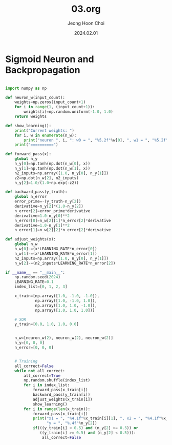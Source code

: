 #+TITLE: 03.org
#+AUTHOR: Jeong Hoon Choi
#+DATE: 2024.02.01

* Sigmoid Neuron and Backpropagation

#+begin_src python :results output

import numpy as np

def neuron_w(input_count):
    weights=np.zeros(input_count+1)
    for i in range(1, (input_count+1)):
        weights[i]=np.random.uniform(-1.0, 1.0)
    return weights

def show_learning():
    print("Current weights: ")
    for i, w in enumerate(n_w):
        print("neuron ", i, ": w0 = ", "%5.2f"%w[0], ", w1 = ", "%5.2f"%w[1], ", w2 = ", "%5.2f"%w[2])
    print("==========")

def forward_pass(x):
    global n_y
    n_y[0]=np.tanh(np.dot(n_w[0], x))
    n_y[1]=np.tanh(np.dot(n_w[1], x))
    n2_inputs=np.array([1.0, n_y[0], n_y[1]])
    z2=np.dot(n_w[2], n2_inputs)
    n_y[2]=1.0/(1.0+np.exp(-z2))

def backward_pass(y_truth):
    global n_error
    error_prime=-(y_truth-n_y[2])
    derivative=n_y[2]*(1.0-n_y[2])
    n_error[2]=error_prime*derivative
    derivative=1.0-n_y[0]**2
    n_error[0]=n_w[2][1]*n_error[2]*derivative
    derivative=1.0-n_y[1]**2
    n_error[1]=n_w[2][2]*n_error[2]*derivative

def adjust_weights(x):
    global n_w
    n_w[0]-=(x*LEARNING_RATE*n_error[0])
    n_w[1]-=(x*LEARNING_RATE*n_error[1])
    n2_inputs=np.array([1.0, n_y[0], n_y[1]])
    n_w[2]-=(n2_inputs*LEARNING_RATE*n_error[2])

if __name__ == "__main__":
    np.random.seed(2024)
    LEARNING_RATE=0.1
    index_list=[0, 1, 2, 3]
    
    x_train=[np.array([1.0, -1.0, -1.0]),
             np.array([1.0, -1.0, 1.0]),
             np.array([1.0, 1.0, -1.0]),
             np.array([1.0, 1.0, 1.0])]
    
    # XOR
    y_train=[0.0, 1.0, 1.0, 0.0]
    
    
    n_w=[neuron_w(2), neuron_w(2), neuron_w(2)]
    n_y=[0, 0, 0]
    n_error=[0, 0, 0]
    
    
    # Training
    all_correct=False
    while not all_correct:
        all_correct=True
        np.random.shuffle(index_list)
        for i in index_list:
            forward_pass(x_train[i])
            backward_pass(y_train[i])
            adjust_weights(x_train[i])
            show_learning()
        for i in range(len(x_train)):
            forward_pass(x_train[i])
            print("x1 = ", "%4.1f"%x_train[i][1], ", x2 = ", "%4.1f"%x_train[i][2],
                  "y = ", "%.4f"%n_y[2])
            if(((y_train[i] < 0.5) and (n_y[2] >= 0.5)) or
               ((y_train[i] >= 0.5) and (n_y[2] < 0.5))):
                all_correct=False
           

#+end_src

#+RESULTS:
#+begin_example
Current weights: 
neuron  0 : w0 =  -0.01 , w1 =   0.18 , w2 =   0.39
neuron  1 : w0 =  -0.01 , w1 =  -0.62 , w2 =  -0.92
neuron  2 : w0 =   0.01 , w1 =  -0.59 , w2 =  -0.79
==========
Current weights: 
neuron  0 : w0 =  -0.00 , w1 =   0.18 , w2 =   0.39
neuron  1 : w0 =  -0.01 , w1 =  -0.62 , w2 =  -0.92
neuron  2 : w0 =   0.00 , w1 =  -0.58 , w2 =  -0.80
==========
Current weights: 
neuron  0 : w0 =  -0.01 , w1 =   0.17 , w2 =   0.39
neuron  1 : w0 =  -0.02 , w1 =  -0.63 , w2 =  -0.91
neuron  2 : w0 =   0.02 , w1 =  -0.59 , w2 =  -0.80
==========
Current weights: 
neuron  0 : w0 =  -0.00 , w1 =   0.18 , w2 =   0.40
neuron  1 : w0 =  -0.02 , w1 =  -0.62 , w2 =  -0.91
neuron  2 : w0 =   0.00 , w1 =  -0.59 , w2 =  -0.78
==========
x1 =  -1.0 , x2 =  -1.0 y =  0.4013
x1 =  -1.0 , x2 =   1.0 y =  0.5255
x1 =   1.0 , x2 =  -1.0 y =  0.4814
x1 =   1.0 , x2 =   1.0 y =  0.6008
Current weights: 
neuron  0 : w0 =  -0.01 , w1 =   0.17 , w2 =   0.41
neuron  1 : w0 =  -0.02 , w1 =  -0.63 , w2 =  -0.90
neuron  2 : w0 =   0.01 , w1 =  -0.60 , w2 =  -0.78
==========
Current weights: 
neuron  0 : w0 =  -0.00 , w1 =   0.18 , w2 =   0.41
neuron  1 : w0 =  -0.02 , w1 =  -0.63 , w2 =  -0.90
neuron  2 : w0 =  -0.00 , w1 =  -0.60 , w2 =  -0.77
==========
Current weights: 
neuron  0 : w0 =  -0.00 , w1 =   0.17 , w2 =   0.41
neuron  1 : w0 =  -0.02 , w1 =  -0.63 , w2 =  -0.90
neuron  2 : w0 =  -0.01 , w1 =  -0.60 , w2 =  -0.78
==========
Current weights: 
neuron  0 : w0 =  -0.01 , w1 =   0.18 , w2 =   0.40
neuron  1 : w0 =  -0.03 , w1 =  -0.62 , w2 =  -0.91
neuron  2 : w0 =   0.00 , w1 =  -0.59 , w2 =  -0.78
==========
x1 =  -1.0 , x2 =  -1.0 y =  0.4041
x1 =  -1.0 , x2 =   1.0 y =  0.5279
x1 =   1.0 , x2 =  -1.0 y =  0.4856
x1 =   1.0 , x2 =   1.0 y =  0.6001
Current weights: 
neuron  0 : w0 =  -0.01 , w1 =   0.17 , w2 =   0.41
neuron  1 : w0 =  -0.04 , w1 =  -0.63 , w2 =  -0.90
neuron  2 : w0 =   0.01 , w1 =  -0.60 , w2 =  -0.78
==========
Current weights: 
neuron  0 : w0 =  -0.02 , w1 =   0.18 , w2 =   0.40
neuron  1 : w0 =  -0.05 , w1 =  -0.63 , w2 =  -0.91
neuron  2 : w0 =   0.03 , w1 =  -0.59 , w2 =  -0.78
==========
Current weights: 
neuron  0 : w0 =  -0.02 , w1 =   0.17 , w2 =   0.40
neuron  1 : w0 =  -0.05 , w1 =  -0.63 , w2 =  -0.91
neuron  2 : w0 =   0.02 , w1 =  -0.59 , w2 =  -0.79
==========
Current weights: 
neuron  0 : w0 =  -0.01 , w1 =   0.18 , w2 =   0.41
neuron  1 : w0 =  -0.04 , w1 =  -0.63 , w2 =  -0.91
neuron  2 : w0 =   0.00 , w1 =  -0.60 , w2 =  -0.77
==========
x1 =  -1.0 , x2 =  -1.0 y =  0.4066
x1 =  -1.0 , x2 =   1.0 y =  0.5300
x1 =   1.0 , x2 =  -1.0 y =  0.4897
x1 =   1.0 , x2 =   1.0 y =  0.5993
Current weights: 
neuron  0 : w0 =  -0.02 , w1 =   0.19 , w2 =   0.40
neuron  1 : w0 =  -0.05 , w1 =  -0.62 , w2 =  -0.92
neuron  2 : w0 =   0.01 , w1 =  -0.59 , w2 =  -0.78
==========
Current weights: 
neuron  0 : w0 =  -0.02 , w1 =   0.18 , w2 =   0.41
neuron  1 : w0 =  -0.06 , w1 =  -0.63 , w2 =  -0.91
neuron  2 : w0 =   0.03 , w1 =  -0.60 , w2 =  -0.78
==========
Current weights: 
neuron  0 : w0 =  -0.02 , w1 =   0.18 , w2 =   0.40
neuron  1 : w0 =  -0.06 , w1 =  -0.63 , w2 =  -0.91
neuron  2 : w0 =   0.02 , w1 =  -0.59 , w2 =  -0.78
==========
Current weights: 
neuron  0 : w0 =  -0.01 , w1 =   0.18 , w2 =   0.41
neuron  1 : w0 =  -0.06 , w1 =  -0.63 , w2 =  -0.91
neuron  2 : w0 =   0.00 , w1 =  -0.60 , w2 =  -0.77
==========
x1 =  -1.0 , x2 =  -1.0 y =  0.4089
x1 =  -1.0 , x2 =   1.0 y =  0.5319
x1 =   1.0 , x2 =  -1.0 y =  0.4937
x1 =   1.0 , x2 =   1.0 y =  0.5984
Current weights: 
neuron  0 : w0 =  -0.01 , w1 =   0.18 , w2 =   0.40
neuron  1 : w0 =  -0.06 , w1 =  -0.63 , w2 =  -0.91
neuron  2 : w0 =  -0.01 , w1 =  -0.59 , w2 =  -0.78
==========
Current weights: 
neuron  0 : w0 =  -0.02 , w1 =   0.17 , w2 =   0.41
neuron  1 : w0 =  -0.07 , w1 =  -0.64 , w2 =  -0.90
neuron  2 : w0 =   0.00 , w1 =  -0.60 , w2 =  -0.78
==========
Current weights: 
neuron  0 : w0 =  -0.02 , w1 =   0.18 , w2 =   0.41
neuron  1 : w0 =  -0.07 , w1 =  -0.63 , w2 =  -0.91
neuron  2 : w0 =   0.02 , w1 =  -0.59 , w2 =  -0.78
==========
Current weights: 
neuron  0 : w0 =  -0.02 , w1 =   0.18 , w2 =   0.41
neuron  1 : w0 =  -0.07 , w1 =  -0.63 , w2 =  -0.91
neuron  2 : w0 =   0.00 , w1 =  -0.60 , w2 =  -0.77
==========
x1 =  -1.0 , x2 =  -1.0 y =  0.4114
x1 =  -1.0 , x2 =   1.0 y =  0.5339
x1 =   1.0 , x2 =  -1.0 y =  0.4978
x1 =   1.0 , x2 =   1.0 y =  0.5976
Current weights: 
neuron  0 : w0 =  -0.02 , w1 =   0.18 , w2 =   0.42
neuron  1 : w0 =  -0.08 , w1 =  -0.64 , w2 =  -0.90
neuron  2 : w0 =   0.01 , w1 =  -0.60 , w2 =  -0.76
==========
Current weights: 
neuron  0 : w0 =  -0.02 , w1 =   0.17 , w2 =   0.41
neuron  1 : w0 =  -0.08 , w1 =  -0.64 , w2 =  -0.90
neuron  2 : w0 =   0.00 , w1 =  -0.60 , w2 =  -0.77
==========
Current weights: 
neuron  0 : w0 =  -0.03 , w1 =   0.18 , w2 =   0.41
neuron  1 : w0 =  -0.09 , w1 =  -0.63 , w2 =  -0.91
neuron  2 : w0 =   0.02 , w1 =  -0.60 , w2 =  -0.78
==========
Current weights: 
neuron  0 : w0 =  -0.02 , w1 =   0.19 , w2 =   0.41
neuron  1 : w0 =  -0.09 , w1 =  -0.63 , w2 =  -0.90
neuron  2 : w0 =   0.00 , w1 =  -0.60 , w2 =  -0.76
==========
x1 =  -1.0 , x2 =  -1.0 y =  0.4135
x1 =  -1.0 , x2 =   1.0 y =  0.5357
x1 =   1.0 , x2 =  -1.0 y =  0.5016
x1 =   1.0 , x2 =   1.0 y =  0.5969
Current weights: 
neuron  0 : w0 =  -0.03 , w1 =   0.19 , w2 =   0.41
neuron  1 : w0 =  -0.10 , w1 =  -0.62 , w2 =  -0.91
neuron  2 : w0 =   0.01 , w1 =  -0.60 , w2 =  -0.77
==========
Current weights: 
neuron  0 : w0 =  -0.03 , w1 =   0.19 , w2 =   0.41
neuron  1 : w0 =  -0.10 , w1 =  -0.63 , w2 =  -0.90
neuron  2 : w0 =   0.03 , w1 =  -0.60 , w2 =  -0.77
==========
Current weights: 
neuron  0 : w0 =  -0.03 , w1 =   0.18 , w2 =   0.41
neuron  1 : w0 =  -0.10 , w1 =  -0.63 , w2 =  -0.90
neuron  2 : w0 =   0.02 , w1 =  -0.60 , w2 =  -0.78
==========
Current weights: 
neuron  0 : w0 =  -0.02 , w1 =   0.19 , w2 =   0.42
neuron  1 : w0 =  -0.10 , w1 =  -0.63 , w2 =  -0.90
neuron  2 : w0 =   0.00 , w1 =  -0.61 , w2 =  -0.76
==========
x1 =  -1.0 , x2 =  -1.0 y =  0.4155
x1 =  -1.0 , x2 =   1.0 y =  0.5373
x1 =   1.0 , x2 =  -1.0 y =  0.5053
x1 =   1.0 , x2 =   1.0 y =  0.5960
Current weights: 
neuron  0 : w0 =  -0.03 , w1 =   0.18 , w2 =   0.42
neuron  1 : w0 =  -0.11 , w1 =  -0.64 , w2 =  -0.89
neuron  2 : w0 =   0.01 , w1 =  -0.61 , w2 =  -0.76
==========
Current weights: 
neuron  0 : w0 =  -0.02 , w1 =   0.19 , w2 =   0.43
neuron  1 : w0 =  -0.11 , w1 =  -0.64 , w2 =  -0.89
neuron  2 : w0 =  -0.00 , w1 =  -0.62 , w2 =  -0.75
==========
Current weights: 
neuron  0 : w0 =  -0.03 , w1 =   0.19 , w2 =   0.42
neuron  1 : w0 =  -0.12 , w1 =  -0.63 , w2 =  -0.90
neuron  2 : w0 =   0.01 , w1 =  -0.61 , w2 =  -0.75
==========
Current weights: 
neuron  0 : w0 =  -0.03 , w1 =   0.19 , w2 =   0.42
neuron  1 : w0 =  -0.11 , w1 =  -0.63 , w2 =  -0.90
neuron  2 : w0 =  -0.00 , w1 =  -0.61 , w2 =  -0.76
==========
x1 =  -1.0 , x2 =  -1.0 y =  0.4173
x1 =  -1.0 , x2 =   1.0 y =  0.5390
x1 =   1.0 , x2 =  -1.0 y =  0.5089
x1 =   1.0 , x2 =   1.0 y =  0.5954
Current weights: 
neuron  0 : w0 =  -0.03 , w1 =   0.20 , w2 =   0.41
neuron  1 : w0 =  -0.12 , w1 =  -0.62 , w2 =  -0.91
neuron  2 : w0 =   0.01 , w1 =  -0.61 , w2 =  -0.76
==========
Current weights: 
neuron  0 : w0 =  -0.04 , w1 =   0.19 , w2 =   0.42
neuron  1 : w0 =  -0.13 , w1 =  -0.63 , w2 =  -0.90
neuron  2 : w0 =   0.02 , w1 =  -0.61 , w2 =  -0.76
==========
Current weights: 
neuron  0 : w0 =  -0.03 , w1 =   0.20 , w2 =   0.43
neuron  1 : w0 =  -0.13 , w1 =  -0.63 , w2 =  -0.90
neuron  2 : w0 =   0.01 , w1 =  -0.62 , w2 =  -0.75
==========
Current weights: 
neuron  0 : w0 =  -0.03 , w1 =   0.19 , w2 =   0.42
neuron  1 : w0 =  -0.13 , w1 =  -0.63 , w2 =  -0.90
neuron  2 : w0 =  -0.00 , w1 =  -0.61 , w2 =  -0.76
==========
x1 =  -1.0 , x2 =  -1.0 y =  0.4190
x1 =  -1.0 , x2 =   1.0 y =  0.5405
x1 =   1.0 , x2 =  -1.0 y =  0.5124
x1 =   1.0 , x2 =   1.0 y =  0.5946
Current weights: 
neuron  0 : w0 =  -0.04 , w1 =   0.20 , w2 =   0.41
neuron  1 : w0 =  -0.14 , w1 =  -0.63 , w2 =  -0.91
neuron  2 : w0 =   0.01 , w1 =  -0.61 , w2 =  -0.76
==========
Current weights: 
neuron  0 : w0 =  -0.04 , w1 =   0.19 , w2 =   0.42
neuron  1 : w0 =  -0.14 , w1 =  -0.63 , w2 =  -0.90
neuron  2 : w0 =   0.02 , w1 =  -0.61 , w2 =  -0.76
==========
Current weights: 
neuron  0 : w0 =  -0.04 , w1 =   0.20 , w2 =   0.43
neuron  1 : w0 =  -0.14 , w1 =  -0.63 , w2 =  -0.90
neuron  2 : w0 =   0.01 , w1 =  -0.62 , w2 =  -0.75
==========
Current weights: 
neuron  0 : w0 =  -0.03 , w1 =   0.19 , w2 =   0.42
neuron  1 : w0 =  -0.14 , w1 =  -0.64 , w2 =  -0.90
neuron  2 : w0 =  -0.00 , w1 =  -0.61 , w2 =  -0.76
==========
x1 =  -1.0 , x2 =  -1.0 y =  0.4206
x1 =  -1.0 , x2 =   1.0 y =  0.5418
x1 =   1.0 , x2 =  -1.0 y =  0.5159
x1 =   1.0 , x2 =   1.0 y =  0.5938
Current weights: 
neuron  0 : w0 =  -0.04 , w1 =   0.20 , w2 =   0.42
neuron  1 : w0 =  -0.15 , w1 =  -0.63 , w2 =  -0.91
neuron  2 : w0 =   0.01 , w1 =  -0.61 , w2 =  -0.76
==========
Current weights: 
neuron  0 : w0 =  -0.03 , w1 =   0.21 , w2 =   0.42
neuron  1 : w0 =  -0.15 , w1 =  -0.63 , w2 =  -0.90
neuron  2 : w0 =  -0.01 , w1 =  -0.62 , w2 =  -0.75
==========
Current weights: 
neuron  0 : w0 =  -0.03 , w1 =   0.20 , w2 =   0.42
neuron  1 : w0 =  -0.15 , w1 =  -0.63 , w2 =  -0.91
neuron  2 : w0 =  -0.02 , w1 =  -0.61 , w2 =  -0.76
==========
Current weights: 
neuron  0 : w0 =  -0.04 , w1 =   0.20 , w2 =   0.43
neuron  1 : w0 =  -0.15 , w1 =  -0.64 , w2 =  -0.90
neuron  2 : w0 =  -0.00 , w1 =  -0.61 , w2 =  -0.75
==========
x1 =  -1.0 , x2 =  -1.0 y =  0.4222
x1 =  -1.0 , x2 =   1.0 y =  0.5432
x1 =   1.0 , x2 =  -1.0 y =  0.5195
x1 =   1.0 , x2 =   1.0 y =  0.5931
Current weights: 
neuron  0 : w0 =  -0.03 , w1 =   0.20 , w2 =   0.43
neuron  1 : w0 =  -0.15 , w1 =  -0.64 , w2 =  -0.90
neuron  2 : w0 =  -0.02 , w1 =  -0.62 , w2 =  -0.74
==========
Current weights: 
neuron  0 : w0 =  -0.04 , w1 =   0.21 , w2 =   0.43
neuron  1 : w0 =  -0.16 , w1 =  -0.63 , w2 =  -0.90
neuron  2 : w0 =  -0.01 , w1 =  -0.62 , w2 =  -0.75
==========
Current weights: 
neuron  0 : w0 =  -0.03 , w1 =   0.20 , w2 =   0.42
neuron  1 : w0 =  -0.16 , w1 =  -0.63 , w2 =  -0.90
neuron  2 : w0 =  -0.02 , w1 =  -0.61 , w2 =  -0.75
==========
Current weights: 
neuron  0 : w0 =  -0.04 , w1 =   0.20 , w2 =   0.43
neuron  1 : w0 =  -0.17 , w1 =  -0.64 , w2 =  -0.90
neuron  2 : w0 =  -0.00 , w1 =  -0.62 , w2 =  -0.75
==========
x1 =  -1.0 , x2 =  -1.0 y =  0.4238
x1 =  -1.0 , x2 =   1.0 y =  0.5447
x1 =   1.0 , x2 =  -1.0 y =  0.5231
x1 =   1.0 , x2 =   1.0 y =  0.5926
Current weights: 
neuron  0 : w0 =  -0.05 , w1 =   0.19 , w2 =   0.44
neuron  1 : w0 =  -0.18 , w1 =  -0.65 , w2 =  -0.89
neuron  2 : w0 =   0.01 , w1 =  -0.62 , w2 =  -0.75
==========
Current weights: 
neuron  0 : w0 =  -0.04 , w1 =   0.20 , w2 =   0.44
neuron  1 : w0 =  -0.18 , w1 =  -0.65 , w2 =  -0.89
neuron  2 : w0 =  -0.01 , w1 =  -0.63 , w2 =  -0.74
==========
Current weights: 
neuron  0 : w0 =  -0.03 , w1 =   0.19 , w2 =   0.44
neuron  1 : w0 =  -0.17 , w1 =  -0.65 , w2 =  -0.89
neuron  2 : w0 =  -0.02 , w1 =  -0.62 , w2 =  -0.75
==========
Current weights: 
neuron  0 : w0 =  -0.04 , w1 =   0.20 , w2 =   0.43
neuron  1 : w0 =  -0.18 , w1 =  -0.64 , w2 =  -0.89
neuron  2 : w0 =  -0.01 , w1 =  -0.62 , w2 =  -0.75
==========
x1 =  -1.0 , x2 =  -1.0 y =  0.4251
x1 =  -1.0 , x2 =   1.0 y =  0.5461
x1 =   1.0 , x2 =  -1.0 y =  0.5263
x1 =   1.0 , x2 =   1.0 y =  0.5919
Current weights: 
neuron  0 : w0 =  -0.04 , w1 =   0.21 , w2 =   0.44
neuron  1 : w0 =  -0.18 , w1 =  -0.64 , w2 =  -0.89
neuron  2 : w0 =  -0.02 , w1 =  -0.63 , w2 =  -0.74
==========
Current weights: 
neuron  0 : w0 =  -0.04 , w1 =   0.21 , w2 =   0.43
neuron  1 : w0 =  -0.19 , w1 =  -0.63 , w2 =  -0.90
neuron  2 : w0 =  -0.01 , w1 =  -0.62 , w2 =  -0.74
==========
Current weights: 
neuron  0 : w0 =  -0.05 , w1 =   0.21 , w2 =   0.44
neuron  1 : w0 =  -0.20 , w1 =  -0.64 , w2 =  -0.89
neuron  2 : w0 =   0.00 , w1 =  -0.63 , w2 =  -0.74
==========
Current weights: 
neuron  0 : w0 =  -0.04 , w1 =   0.20 , w2 =   0.43
neuron  1 : w0 =  -0.19 , w1 =  -0.64 , w2 =  -0.89
neuron  2 : w0 =  -0.01 , w1 =  -0.62 , w2 =  -0.75
==========
x1 =  -1.0 , x2 =  -1.0 y =  0.4263
x1 =  -1.0 , x2 =   1.0 y =  0.5475
x1 =   1.0 , x2 =  -1.0 y =  0.5295
x1 =   1.0 , x2 =   1.0 y =  0.5914
Current weights: 
neuron  0 : w0 =  -0.04 , w1 =   0.20 , w2 =   0.43
neuron  1 : w0 =  -0.19 , w1 =  -0.65 , w2 =  -0.90
neuron  2 : w0 =  -0.02 , w1 =  -0.61 , w2 =  -0.76
==========
Current weights: 
neuron  0 : w0 =  -0.05 , w1 =   0.20 , w2 =   0.42
neuron  1 : w0 =  -0.20 , w1 =  -0.64 , w2 =  -0.90
neuron  2 : w0 =  -0.01 , w1 =  -0.61 , w2 =  -0.77
==========
Current weights: 
neuron  0 : w0 =  -0.05 , w1 =   0.20 , w2 =   0.43
neuron  1 : w0 =  -0.21 , w1 =  -0.65 , w2 =  -0.89
neuron  2 : w0 =   0.01 , w1 =  -0.62 , w2 =  -0.76
==========
Current weights: 
neuron  0 : w0 =  -0.05 , w1 =   0.20 , w2 =   0.44
neuron  1 : w0 =  -0.21 , w1 =  -0.65 , w2 =  -0.89
neuron  2 : w0 =  -0.01 , w1 =  -0.62 , w2 =  -0.75
==========
x1 =  -1.0 , x2 =  -1.0 y =  0.4276
x1 =  -1.0 , x2 =   1.0 y =  0.5487
x1 =   1.0 , x2 =  -1.0 y =  0.5328
x1 =   1.0 , x2 =   1.0 y =  0.5907
Current weights: 
neuron  0 : w0 =  -0.04 , w1 =   0.20 , w2 =   0.43
neuron  1 : w0 =  -0.20 , w1 =  -0.65 , w2 =  -0.89
neuron  2 : w0 =  -0.02 , w1 =  -0.62 , w2 =  -0.76
==========
Current weights: 
neuron  0 : w0 =  -0.05 , w1 =   0.21 , w2 =   0.42
neuron  1 : w0 =  -0.21 , w1 =  -0.64 , w2 =  -0.90
neuron  2 : w0 =  -0.01 , w1 =  -0.61 , w2 =  -0.77
==========
Current weights: 
neuron  0 : w0 =  -0.04 , w1 =   0.21 , w2 =   0.43
neuron  1 : w0 =  -0.21 , w1 =  -0.64 , w2 =  -0.90
neuron  2 : w0 =  -0.02 , w1 =  -0.62 , w2 =  -0.75
==========
Current weights: 
neuron  0 : w0 =  -0.05 , w1 =   0.21 , w2 =   0.44
neuron  1 : w0 =  -0.22 , w1 =  -0.65 , w2 =  -0.89
neuron  2 : w0 =  -0.01 , w1 =  -0.63 , w2 =  -0.75
==========
x1 =  -1.0 , x2 =  -1.0 y =  0.4288
x1 =  -1.0 , x2 =   1.0 y =  0.5499
x1 =   1.0 , x2 =  -1.0 y =  0.5361
x1 =   1.0 , x2 =   1.0 y =  0.5900
Current weights: 
neuron  0 : w0 =  -0.04 , w1 =   0.21 , w2 =   0.44
neuron  1 : w0 =  -0.22 , w1 =  -0.65 , w2 =  -0.89
neuron  2 : w0 =  -0.03 , w1 =  -0.63 , w2 =  -0.74
==========
Current weights: 
neuron  0 : w0 =  -0.05 , w1 =   0.22 , w2 =   0.44
neuron  1 : w0 =  -0.23 , w1 =  -0.64 , w2 =  -0.90
neuron  2 : w0 =  -0.01 , w1 =  -0.63 , w2 =  -0.74
==========
Current weights: 
neuron  0 : w0 =  -0.06 , w1 =   0.21 , w2 =   0.44
neuron  1 : w0 =  -0.23 , w1 =  -0.65 , w2 =  -0.89
neuron  2 : w0 =  -0.00 , w1 =  -0.63 , w2 =  -0.74
==========
Current weights: 
neuron  0 : w0 =  -0.05 , w1 =   0.21 , w2 =   0.44
neuron  1 : w0 =  -0.23 , w1 =  -0.65 , w2 =  -0.89
neuron  2 : w0 =  -0.01 , w1 =  -0.63 , w2 =  -0.75
==========
x1 =  -1.0 , x2 =  -1.0 y =  0.4297
x1 =  -1.0 , x2 =   1.0 y =  0.5511
x1 =   1.0 , x2 =  -1.0 y =  0.5391
x1 =   1.0 , x2 =   1.0 y =  0.5895
Current weights: 
neuron  0 : w0 =  -0.05 , w1 =   0.20 , w2 =   0.44
neuron  1 : w0 =  -0.23 , w1 =  -0.65 , w2 =  -0.89
neuron  2 : w0 =  -0.02 , w1 =  -0.62 , w2 =  -0.76
==========
Current weights: 
neuron  0 : w0 =  -0.04 , w1 =   0.21 , w2 =   0.44
neuron  1 : w0 =  -0.23 , w1 =  -0.65 , w2 =  -0.89
neuron  2 : w0 =  -0.04 , w1 =  -0.63 , w2 =  -0.75
==========
Current weights: 
neuron  0 : w0 =  -0.05 , w1 =   0.22 , w2 =   0.44
neuron  1 : w0 =  -0.24 , w1 =  -0.65 , w2 =  -0.90
neuron  2 : w0 =  -0.03 , w1 =  -0.63 , w2 =  -0.75
==========
Current weights: 
neuron  0 : w0 =  -0.06 , w1 =   0.21 , w2 =   0.44
neuron  1 : w0 =  -0.24 , w1 =  -0.65 , w2 =  -0.89
neuron  2 : w0 =  -0.01 , w1 =  -0.63 , w2 =  -0.75
==========
x1 =  -1.0 , x2 =  -1.0 y =  0.4308
x1 =  -1.0 , x2 =   1.0 y =  0.5524
x1 =   1.0 , x2 =  -1.0 y =  0.5423
x1 =   1.0 , x2 =   1.0 y =  0.5891
Current weights: 
neuron  0 : w0 =  -0.06 , w1 =   0.22 , w2 =   0.44
neuron  1 : w0 =  -0.25 , w1 =  -0.65 , w2 =  -0.90
neuron  2 : w0 =  -0.00 , w1 =  -0.63 , w2 =  -0.76
==========
Current weights: 
neuron  0 : w0 =  -0.06 , w1 =   0.22 , w2 =   0.44
neuron  1 : w0 =  -0.25 , w1 =  -0.65 , w2 =  -0.89
neuron  2 : w0 =  -0.02 , w1 =  -0.63 , w2 =  -0.74
==========
Current weights: 
neuron  0 : w0 =  -0.05 , w1 =   0.22 , w2 =   0.44
neuron  1 : w0 =  -0.25 , w1 =  -0.65 , w2 =  -0.90
neuron  2 : w0 =  -0.03 , w1 =  -0.63 , w2 =  -0.75
==========
Current weights: 
neuron  0 : w0 =  -0.06 , w1 =   0.21 , w2 =   0.44
neuron  1 : w0 =  -0.26 , w1 =  -0.66 , w2 =  -0.89
neuron  2 : w0 =  -0.02 , w1 =  -0.63 , w2 =  -0.75
==========
x1 =  -1.0 , x2 =  -1.0 y =  0.4316
x1 =  -1.0 , x2 =   1.0 y =  0.5534
x1 =   1.0 , x2 =  -1.0 y =  0.5453
x1 =   1.0 , x2 =   1.0 y =  0.5884
Current weights: 
neuron  0 : w0 =  -0.07 , w1 =   0.21 , w2 =   0.45
neuron  1 : w0 =  -0.26 , w1 =  -0.67 , w2 =  -0.88
neuron  2 : w0 =  -0.01 , w1 =  -0.63 , w2 =  -0.75
==========
Current weights: 
neuron  0 : w0 =  -0.07 , w1 =   0.21 , w2 =   0.44
neuron  1 : w0 =  -0.27 , w1 =  -0.66 , w2 =  -0.89
neuron  2 : w0 =   0.01 , w1 =  -0.63 , w2 =  -0.76
==========
Current weights: 
neuron  0 : w0 =  -0.07 , w1 =   0.21 , w2 =   0.44
neuron  1 : w0 =  -0.27 , w1 =  -0.66 , w2 =  -0.89
neuron  2 : w0 =  -0.01 , w1 =  -0.63 , w2 =  -0.77
==========
Current weights: 
neuron  0 : w0 =  -0.06 , w1 =   0.21 , w2 =   0.45
neuron  1 : w0 =  -0.27 , w1 =  -0.66 , w2 =  -0.89
neuron  2 : w0 =  -0.02 , w1 =  -0.63 , w2 =  -0.75
==========
x1 =  -1.0 , x2 =  -1.0 y =  0.4322
x1 =  -1.0 , x2 =   1.0 y =  0.5544
x1 =   1.0 , x2 =  -1.0 y =  0.5479
x1 =   1.0 , x2 =   1.0 y =  0.5877
Current weights: 
neuron  0 : w0 =  -0.06 , w1 =   0.21 , w2 =   0.44
neuron  1 : w0 =  -0.27 , w1 =  -0.66 , w2 =  -0.89
neuron  2 : w0 =  -0.03 , w1 =  -0.63 , w2 =  -0.76
==========
Current weights: 
neuron  0 : w0 =  -0.06 , w1 =   0.22 , w2 =   0.44
neuron  1 : w0 =  -0.27 , w1 =  -0.66 , w2 =  -0.90
neuron  2 : w0 =  -0.02 , w1 =  -0.62 , w2 =  -0.77
==========
Current weights: 
neuron  0 : w0 =  -0.07 , w1 =   0.21 , w2 =   0.44
neuron  1 : w0 =  -0.28 , w1 =  -0.66 , w2 =  -0.89
neuron  2 : w0 =  -0.01 , w1 =  -0.63 , w2 =  -0.77
==========
Current weights: 
neuron  0 : w0 =  -0.06 , w1 =   0.22 , w2 =   0.45
neuron  1 : w0 =  -0.28 , w1 =  -0.66 , w2 =  -0.89
neuron  2 : w0 =  -0.02 , w1 =  -0.64 , w2 =  -0.75
==========
x1 =  -1.0 , x2 =  -1.0 y =  0.4329
x1 =  -1.0 , x2 =   1.0 y =  0.5554
x1 =   1.0 , x2 =  -1.0 y =  0.5507
x1 =   1.0 , x2 =   1.0 y =  0.5870
Current weights: 
neuron  0 : w0 =  -0.06 , w1 =   0.22 , w2 =   0.46
neuron  1 : w0 =  -0.28 , w1 =  -0.66 , w2 =  -0.88
neuron  2 : w0 =  -0.04 , w1 =  -0.64 , w2 =  -0.74
==========
Current weights: 
neuron  0 : w0 =  -0.07 , w1 =   0.23 , w2 =   0.45
neuron  1 : w0 =  -0.29 , w1 =  -0.66 , w2 =  -0.89
neuron  2 : w0 =  -0.03 , w1 =  -0.64 , w2 =  -0.75
==========
Current weights: 
neuron  0 : w0 =  -0.06 , w1 =   0.23 , w2 =   0.44
neuron  1 : w0 =  -0.28 , w1 =  -0.66 , w2 =  -0.89
neuron  2 : w0 =  -0.04 , w1 =  -0.63 , w2 =  -0.75
==========
Current weights: 
neuron  0 : w0 =  -0.07 , w1 =   0.22 , w2 =   0.45
neuron  1 : w0 =  -0.29 , w1 =  -0.67 , w2 =  -0.89
neuron  2 : w0 =  -0.03 , w1 =  -0.64 , w2 =  -0.76
==========
x1 =  -1.0 , x2 =  -1.0 y =  0.4336
x1 =  -1.0 , x2 =   1.0 y =  0.5566
x1 =   1.0 , x2 =  -1.0 y =  0.5536
x1 =   1.0 , x2 =   1.0 y =  0.5865
Current weights: 
neuron  0 : w0 =  -0.07 , w1 =   0.21 , w2 =   0.46
neuron  1 : w0 =  -0.30 , w1 =  -0.67 , w2 =  -0.88
neuron  2 : w0 =  -0.01 , w1 =  -0.64 , w2 =  -0.76
==========
Current weights: 
neuron  0 : w0 =  -0.07 , w1 =   0.22 , w2 =   0.46
neuron  1 : w0 =  -0.30 , w1 =  -0.67 , w2 =  -0.88
neuron  2 : w0 =  -0.03 , w1 =  -0.65 , w2 =  -0.74
==========
Current weights: 
neuron  0 : w0 =  -0.06 , w1 =   0.22 , w2 =   0.46
neuron  1 : w0 =  -0.30 , w1 =  -0.68 , w2 =  -0.88
neuron  2 : w0 =  -0.04 , w1 =  -0.64 , w2 =  -0.75
==========
Current weights: 
neuron  0 : w0 =  -0.07 , w1 =   0.22 , w2 =   0.45
neuron  1 : w0 =  -0.30 , w1 =  -0.67 , w2 =  -0.88
neuron  2 : w0 =  -0.03 , w1 =  -0.64 , w2 =  -0.76
==========
x1 =  -1.0 , x2 =  -1.0 y =  0.4340
x1 =  -1.0 , x2 =   1.0 y =  0.5577
x1 =   1.0 , x2 =  -1.0 y =  0.5561
x1 =   1.0 , x2 =   1.0 y =  0.5859
Current weights: 
neuron  0 : w0 =  -0.06 , w1 =   0.23 , w2 =   0.46
neuron  1 : w0 =  -0.30 , w1 =  -0.67 , w2 =  -0.88
neuron  2 : w0 =  -0.04 , w1 =  -0.65 , w2 =  -0.74
==========
Current weights: 
neuron  0 : w0 =  -0.06 , w1 =   0.23 , w2 =   0.45
neuron  1 : w0 =  -0.30 , w1 =  -0.67 , w2 =  -0.89
neuron  2 : w0 =  -0.05 , w1 =  -0.64 , w2 =  -0.75
==========
Current weights: 
neuron  0 : w0 =  -0.07 , w1 =   0.23 , w2 =   0.45
neuron  1 : w0 =  -0.31 , w1 =  -0.66 , w2 =  -0.89
neuron  2 : w0 =  -0.04 , w1 =  -0.64 , w2 =  -0.76
==========
Current weights: 
neuron  0 : w0 =  -0.07 , w1 =   0.23 , w2 =   0.45
neuron  1 : w0 =  -0.32 , w1 =  -0.67 , w2 =  -0.88
neuron  2 : w0 =  -0.03 , w1 =  -0.64 , w2 =  -0.76
==========
x1 =  -1.0 , x2 =  -1.0 y =  0.4346
x1 =  -1.0 , x2 =   1.0 y =  0.5589
x1 =   1.0 , x2 =  -1.0 y =  0.5589
x1 =   1.0 , x2 =   1.0 y =  0.5855
Current weights: 
neuron  0 : w0 =  -0.08 , w1 =   0.23 , w2 =   0.45
neuron  1 : w0 =  -0.32 , w1 =  -0.67 , w2 =  -0.89
neuron  2 : w0 =  -0.02 , w1 =  -0.64 , w2 =  -0.76
==========
Current weights: 
neuron  0 : w0 =  -0.07 , w1 =   0.24 , w2 =   0.45
neuron  1 : w0 =  -0.32 , w1 =  -0.67 , w2 =  -0.89
neuron  2 : w0 =  -0.03 , w1 =  -0.65 , w2 =  -0.75
==========
Current weights: 
neuron  0 : w0 =  -0.08 , w1 =   0.23 , w2 =   0.46
neuron  1 : w0 =  -0.33 , w1 =  -0.67 , w2 =  -0.88
neuron  2 : w0 =  -0.02 , w1 =  -0.65 , w2 =  -0.75
==========
Current weights: 
neuron  0 : w0 =  -0.08 , w1 =   0.23 , w2 =   0.46
neuron  1 : w0 =  -0.33 , w1 =  -0.68 , w2 =  -0.88
neuron  2 : w0 =  -0.03 , w1 =  -0.64 , w2 =  -0.76
==========
x1 =  -1.0 , x2 =  -1.0 y =  0.4348
x1 =  -1.0 , x2 =   1.0 y =  0.5598
x1 =   1.0 , x2 =  -1.0 y =  0.5613
x1 =   1.0 , x2 =   1.0 y =  0.5849
Current weights: 
neuron  0 : w0 =  -0.08 , w1 =   0.24 , w2 =   0.45
neuron  1 : w0 =  -0.33 , w1 =  -0.67 , w2 =  -0.89
neuron  2 : w0 =  -0.02 , w1 =  -0.64 , w2 =  -0.77
==========
Current weights: 
neuron  0 : w0 =  -0.09 , w1 =   0.23 , w2 =   0.46
neuron  1 : w0 =  -0.34 , w1 =  -0.68 , w2 =  -0.88
neuron  2 : w0 =  -0.01 , w1 =  -0.65 , w2 =  -0.77
==========
Current weights: 
neuron  0 : w0 =  -0.09 , w1 =   0.22 , w2 =   0.45
neuron  1 : w0 =  -0.34 , w1 =  -0.68 , w2 =  -0.88
neuron  2 : w0 =  -0.02 , w1 =  -0.64 , w2 =  -0.78
==========
Current weights: 
neuron  0 : w0 =  -0.08 , w1 =   0.23 , w2 =   0.46
neuron  1 : w0 =  -0.34 , w1 =  -0.68 , w2 =  -0.88
neuron  2 : w0 =  -0.04 , w1 =  -0.65 , w2 =  -0.76
==========
x1 =  -1.0 , x2 =  -1.0 y =  0.4350
x1 =  -1.0 , x2 =   1.0 y =  0.5607
x1 =   1.0 , x2 =  -1.0 y =  0.5636
x1 =   1.0 , x2 =   1.0 y =  0.5841
Current weights: 
neuron  0 : w0 =  -0.07 , w1 =   0.24 , w2 =   0.47
neuron  1 : w0 =  -0.34 , w1 =  -0.68 , w2 =  -0.88
neuron  2 : w0 =  -0.05 , w1 =  -0.65 , w2 =  -0.75
==========
Current weights: 
neuron  0 : w0 =  -0.07 , w1 =   0.23 , w2 =   0.46
neuron  1 : w0 =  -0.33 , w1 =  -0.68 , w2 =  -0.88
neuron  2 : w0 =  -0.06 , w1 =  -0.65 , w2 =  -0.76
==========
Current weights: 
neuron  0 : w0 =  -0.08 , w1 =   0.24 , w2 =   0.45
neuron  1 : w0 =  -0.34 , w1 =  -0.67 , w2 =  -0.89
neuron  2 : w0 =  -0.05 , w1 =  -0.64 , w2 =  -0.76
==========
Current weights: 
neuron  0 : w0 =  -0.08 , w1 =   0.23 , w2 =   0.46
neuron  1 : w0 =  -0.35 , w1 =  -0.68 , w2 =  -0.88
neuron  2 : w0 =  -0.04 , w1 =  -0.65 , w2 =  -0.76
==========
x1 =  -1.0 , x2 =  -1.0 y =  0.4354
x1 =  -1.0 , x2 =   1.0 y =  0.5619
x1 =   1.0 , x2 =  -1.0 y =  0.5662
x1 =   1.0 , x2 =   1.0 y =  0.5837
Current weights: 
neuron  0 : w0 =  -0.08 , w1 =   0.24 , w2 =   0.47
neuron  1 : w0 =  -0.35 , w1 =  -0.68 , w2 =  -0.88
neuron  2 : w0 =  -0.05 , w1 =  -0.66 , w2 =  -0.75
==========
Current weights: 
neuron  0 : w0 =  -0.08 , w1 =   0.23 , w2 =   0.47
neuron  1 : w0 =  -0.36 , w1 =  -0.69 , w2 =  -0.87
neuron  2 : w0 =  -0.04 , w1 =  -0.66 , w2 =  -0.75
==========
Current weights: 
neuron  0 : w0 =  -0.09 , w1 =   0.24 , w2 =   0.47
neuron  1 : w0 =  -0.36 , w1 =  -0.68 , w2 =  -0.88
neuron  2 : w0 =  -0.03 , w1 =  -0.66 , w2 =  -0.76
==========
Current weights: 
neuron  0 : w0 =  -0.08 , w1 =   0.24 , w2 =   0.46
neuron  1 : w0 =  -0.36 , w1 =  -0.69 , w2 =  -0.88
neuron  2 : w0 =  -0.04 , w1 =  -0.65 , w2 =  -0.77
==========
x1 =  -1.0 , x2 =  -1.0 y =  0.4355
x1 =  -1.0 , x2 =   1.0 y =  0.5630
x1 =   1.0 , x2 =  -1.0 y =  0.5685
x1 =   1.0 , x2 =   1.0 y =  0.5832
Current weights: 
neuron  0 : w0 =  -0.09 , w1 =   0.23 , w2 =   0.47
neuron  1 : w0 =  -0.37 , w1 =  -0.69 , w2 =  -0.87
neuron  2 : w0 =  -0.03 , w1 =  -0.65 , w2 =  -0.77
==========
Current weights: 
neuron  0 : w0 =  -0.09 , w1 =   0.23 , w2 =   0.46
neuron  1 : w0 =  -0.37 , w1 =  -0.70 , w2 =  -0.88
neuron  2 : w0 =  -0.04 , w1 =  -0.65 , w2 =  -0.78
==========
Current weights: 
neuron  0 : w0 =  -0.08 , w1 =   0.23 , w2 =   0.47
neuron  1 : w0 =  -0.36 , w1 =  -0.70 , w2 =  -0.88
neuron  2 : w0 =  -0.06 , w1 =  -0.65 , w2 =  -0.76
==========
Current weights: 
neuron  0 : w0 =  -0.09 , w1 =   0.24 , w2 =   0.46
neuron  1 : w0 =  -0.37 , w1 =  -0.69 , w2 =  -0.88
neuron  2 : w0 =  -0.05 , w1 =  -0.65 , w2 =  -0.77
==========
x1 =  -1.0 , x2 =  -1.0 y =  0.4356
x1 =  -1.0 , x2 =   1.0 y =  0.5641
x1 =   1.0 , x2 =  -1.0 y =  0.5706
x1 =   1.0 , x2 =   1.0 y =  0.5827
Current weights: 
neuron  0 : w0 =  -0.09 , w1 =   0.25 , w2 =   0.46
neuron  1 : w0 =  -0.38 , w1 =  -0.68 , w2 =  -0.89
neuron  2 : w0 =  -0.04 , w1 =  -0.65 , w2 =  -0.78
==========
Current weights: 
neuron  0 : w0 =  -0.10 , w1 =   0.24 , w2 =   0.46
neuron  1 : w0 =  -0.38 , w1 =  -0.69 , w2 =  -0.88
neuron  2 : w0 =  -0.03 , w1 =  -0.65 , w2 =  -0.78
==========
Current weights: 
neuron  0 : w0 =  -0.10 , w1 =   0.24 , w2 =   0.46
neuron  1 : w0 =  -0.38 , w1 =  -0.69 , w2 =  -0.88
neuron  2 : w0 =  -0.04 , w1 =  -0.65 , w2 =  -0.79
==========
Current weights: 
neuron  0 : w0 =  -0.09 , w1 =   0.24 , w2 =   0.47
neuron  1 : w0 =  -0.38 , w1 =  -0.69 , w2 =  -0.88
neuron  2 : w0 =  -0.05 , w1 =  -0.65 , w2 =  -0.77
==========
x1 =  -1.0 , x2 =  -1.0 y =  0.4355
x1 =  -1.0 , x2 =   1.0 y =  0.5650
x1 =   1.0 , x2 =  -1.0 y =  0.5727
x1 =   1.0 , x2 =   1.0 y =  0.5819
Current weights: 
neuron  0 : w0 =  -0.08 , w1 =   0.25 , w2 =   0.47
neuron  1 : w0 =  -0.38 , w1 =  -0.69 , w2 =  -0.88
neuron  2 : w0 =  -0.07 , w1 =  -0.66 , w2 =  -0.76
==========
Current weights: 
neuron  0 : w0 =  -0.09 , w1 =   0.24 , w2 =   0.48
neuron  1 : w0 =  -0.39 , w1 =  -0.70 , w2 =  -0.87
neuron  2 : w0 =  -0.05 , w1 =  -0.66 , w2 =  -0.76
==========
Current weights: 
neuron  0 : w0 =  -0.10 , w1 =   0.25 , w2 =   0.47
neuron  1 : w0 =  -0.39 , w1 =  -0.69 , w2 =  -0.88
neuron  2 : w0 =  -0.04 , w1 =  -0.66 , w2 =  -0.77
==========
Current weights: 
neuron  0 : w0 =  -0.09 , w1 =   0.25 , w2 =   0.47
neuron  1 : w0 =  -0.39 , w1 =  -0.70 , w2 =  -0.88
neuron  2 : w0 =  -0.05 , w1 =  -0.66 , w2 =  -0.78
==========
x1 =  -1.0 , x2 =  -1.0 y =  0.4355
x1 =  -1.0 , x2 =   1.0 y =  0.5661
x1 =   1.0 , x2 =  -1.0 y =  0.5748
x1 =   1.0 , x2 =   1.0 y =  0.5815
Current weights: 
neuron  0 : w0 =  -0.09 , w1 =   0.24 , w2 =   0.46
neuron  1 : w0 =  -0.39 , w1 =  -0.70 , w2 =  -0.89
neuron  2 : w0 =  -0.07 , w1 =  -0.65 , w2 =  -0.78
==========
Current weights: 
neuron  0 : w0 =  -0.10 , w1 =   0.25 , w2 =   0.46
neuron  1 : w0 =  -0.40 , w1 =  -0.69 , w2 =  -0.89
neuron  2 : w0 =  -0.05 , w1 =  -0.65 , w2 =  -0.79
==========
Current weights: 
neuron  0 : w0 =  -0.10 , w1 =   0.24 , w2 =   0.46
neuron  1 : w0 =  -0.40 , w1 =  -0.70 , w2 =  -0.88
neuron  2 : w0 =  -0.04 , w1 =  -0.65 , w2 =  -0.79
==========
Current weights: 
neuron  0 : w0 =  -0.10 , w1 =   0.25 , w2 =   0.47
neuron  1 : w0 =  -0.40 , w1 =  -0.70 , w2 =  -0.88
neuron  2 : w0 =  -0.06 , w1 =  -0.66 , w2 =  -0.78
==========
x1 =  -1.0 , x2 =  -1.0 y =  0.4355
x1 =  -1.0 , x2 =   1.0 y =  0.5670
x1 =   1.0 , x2 =  -1.0 y =  0.5770
x1 =   1.0 , x2 =   1.0 y =  0.5808
Current weights: 
neuron  0 : w0 =  -0.09 , w1 =   0.26 , w2 =   0.48
neuron  1 : w0 =  -0.40 , w1 =  -0.70 , w2 =  -0.88
neuron  2 : w0 =  -0.07 , w1 =  -0.67 , w2 =  -0.76
==========
Current weights: 
neuron  0 : w0 =  -0.10 , w1 =   0.26 , w2 =   0.47
neuron  1 : w0 =  -0.41 , w1 =  -0.69 , w2 =  -0.89
neuron  2 : w0 =  -0.06 , w1 =  -0.66 , w2 =  -0.77
==========
Current weights: 
neuron  0 : w0 =  -0.10 , w1 =   0.26 , w2 =   0.48
neuron  1 : w0 =  -0.42 , w1 =  -0.70 , w2 =  -0.88
neuron  2 : w0 =  -0.05 , w1 =  -0.67 , w2 =  -0.77
==========
Current weights: 
neuron  0 : w0 =  -0.10 , w1 =   0.25 , w2 =   0.47
neuron  1 : w0 =  -0.41 , w1 =  -0.70 , w2 =  -0.88
neuron  2 : w0 =  -0.06 , w1 =  -0.66 , w2 =  -0.78
==========
x1 =  -1.0 , x2 =  -1.0 y =  0.4353
x1 =  -1.0 , x2 =   1.0 y =  0.5681
x1 =   1.0 , x2 =  -1.0 y =  0.5791
x1 =   1.0 , x2 =   1.0 y =  0.5803
Current weights: 
neuron  0 : w0 =  -0.09 , w1 =   0.26 , w2 =   0.48
neuron  1 : w0 =  -0.41 , w1 =  -0.70 , w2 =  -0.88
neuron  2 : w0 =  -0.08 , w1 =  -0.67 , w2 =  -0.77
==========
Current weights: 
neuron  0 : w0 =  -0.10 , w1 =   0.27 , w2 =   0.47
neuron  1 : w0 =  -0.42 , w1 =  -0.70 , w2 =  -0.89
neuron  2 : w0 =  -0.07 , w1 =  -0.67 , w2 =  -0.77
==========
Current weights: 
neuron  0 : w0 =  -0.11 , w1 =   0.26 , w2 =   0.48
neuron  1 : w0 =  -0.43 , w1 =  -0.70 , w2 =  -0.88
neuron  2 : w0 =  -0.06 , w1 =  -0.67 , w2 =  -0.78
==========
Current weights: 
neuron  0 : w0 =  -0.10 , w1 =   0.26 , w2 =   0.47
neuron  1 : w0 =  -0.42 , w1 =  -0.71 , w2 =  -0.88
neuron  2 : w0 =  -0.07 , w1 =  -0.66 , w2 =  -0.78
==========
x1 =  -1.0 , x2 =  -1.0 y =  0.4352
x1 =  -1.0 , x2 =   1.0 y =  0.5692
x1 =   1.0 , x2 =  -1.0 y =  0.5811
x1 =   1.0 , x2 =   1.0 y =  0.5798
Current weights: 
neuron  0 : w0 =  -0.11 , w1 =   0.26 , w2 =   0.47
neuron  1 : w0 =  -0.43 , w1 =  -0.70 , w2 =  -0.89
neuron  2 : w0 =  -0.06 , w1 =  -0.66 , w2 =  -0.79
==========
Current weights: 
neuron  0 : w0 =  -0.12 , w1 =   0.26 , w2 =   0.47
neuron  1 : w0 =  -0.44 , w1 =  -0.71 , w2 =  -0.88
neuron  2 : w0 =  -0.05 , w1 =  -0.66 , w2 =  -0.79
==========
Current weights: 
neuron  0 : w0 =  -0.11 , w1 =   0.26 , w2 =   0.48
neuron  1 : w0 =  -0.44 , w1 =  -0.71 , w2 =  -0.88
neuron  2 : w0 =  -0.06 , w1 =  -0.67 , w2 =  -0.78
==========
Current weights: 
neuron  0 : w0 =  -0.10 , w1 =   0.26 , w2 =   0.48
neuron  1 : w0 =  -0.43 , w1 =  -0.71 , w2 =  -0.88
neuron  2 : w0 =  -0.07 , w1 =  -0.66 , w2 =  -0.79
==========
x1 =  -1.0 , x2 =  -1.0 y =  0.4348
x1 =  -1.0 , x2 =   1.0 y =  0.5701
x1 =   1.0 , x2 =  -1.0 y =  0.5830
x1 =   1.0 , x2 =   1.0 y =  0.5791
Current weights: 
neuron  0 : w0 =  -0.11 , w1 =   0.25 , w2 =   0.48
neuron  1 : w0 =  -0.44 , w1 =  -0.72 , w2 =  -0.88
neuron  2 : w0 =  -0.06 , w1 =  -0.67 , w2 =  -0.79
==========
Current weights: 
neuron  0 : w0 =  -0.10 , w1 =   0.26 , w2 =   0.49
neuron  1 : w0 =  -0.44 , w1 =  -0.72 , w2 =  -0.88
neuron  2 : w0 =  -0.07 , w1 =  -0.68 , w2 =  -0.78
==========
Current weights: 
neuron  0 : w0 =  -0.11 , w1 =   0.27 , w2 =   0.48
neuron  1 : w0 =  -0.45 , w1 =  -0.71 , w2 =  -0.88
neuron  2 : w0 =  -0.06 , w1 =  -0.67 , w2 =  -0.78
==========
Current weights: 
neuron  0 : w0 =  -0.11 , w1 =   0.26 , w2 =   0.48
neuron  1 : w0 =  -0.44 , w1 =  -0.71 , w2 =  -0.88
neuron  2 : w0 =  -0.07 , w1 =  -0.67 , w2 =  -0.79
==========
x1 =  -1.0 , x2 =  -1.0 y =  0.4345
x1 =  -1.0 , x2 =   1.0 y =  0.5712
x1 =   1.0 , x2 =  -1.0 y =  0.5847
x1 =   1.0 , x2 =   1.0 y =  0.5785
Current weights: 
neuron  0 : w0 =  -0.10 , w1 =   0.26 , w2 =   0.47
neuron  1 : w0 =  -0.44 , w1 =  -0.72 , w2 =  -0.89
neuron  2 : w0 =  -0.09 , w1 =  -0.66 , w2 =  -0.80
==========
Current weights: 
neuron  0 : w0 =  -0.11 , w1 =   0.27 , w2 =   0.47
neuron  1 : w0 =  -0.45 , w1 =  -0.71 , w2 =  -0.89
neuron  2 : w0 =  -0.07 , w1 =  -0.66 , w2 =  -0.81
==========
Current weights: 
neuron  0 : w0 =  -0.12 , w1 =   0.26 , w2 =   0.47
neuron  1 : w0 =  -0.45 , w1 =  -0.72 , w2 =  -0.89
neuron  2 : w0 =  -0.06 , w1 =  -0.66 , w2 =  -0.81
==========
Current weights: 
neuron  0 : w0 =  -0.11 , w1 =   0.27 , w2 =   0.48
neuron  1 : w0 =  -0.45 , w1 =  -0.72 , w2 =  -0.88
neuron  2 : w0 =  -0.08 , w1 =  -0.67 , w2 =  -0.79
==========
x1 =  -1.0 , x2 =  -1.0 y =  0.4343
x1 =  -1.0 , x2 =   1.0 y =  0.5722
x1 =   1.0 , x2 =  -1.0 y =  0.5867
x1 =   1.0 , x2 =   1.0 y =  0.5778
Current weights: 
neuron  0 : w0 =  -0.11 , w1 =   0.26 , w2 =   0.48
neuron  1 : w0 =  -0.45 , w1 =  -0.72 , w2 =  -0.89
neuron  2 : w0 =  -0.09 , w1 =  -0.66 , w2 =  -0.80
==========
Current weights: 
neuron  0 : w0 =  -0.11 , w1 =   0.26 , w2 =   0.48
neuron  1 : w0 =  -0.46 , w1 =  -0.73 , w2 =  -0.88
neuron  2 : w0 =  -0.08 , w1 =  -0.66 , w2 =  -0.81
==========
Current weights: 
neuron  0 : w0 =  -0.12 , w1 =   0.26 , w2 =   0.47
neuron  1 : w0 =  -0.46 , w1 =  -0.72 , w2 =  -0.89
neuron  2 : w0 =  -0.07 , w1 =  -0.66 , w2 =  -0.81
==========
Current weights: 
neuron  0 : w0 =  -0.11 , w1 =   0.27 , w2 =   0.48
neuron  1 : w0 =  -0.46 , w1 =  -0.72 , w2 =  -0.89
neuron  2 : w0 =  -0.08 , w1 =  -0.67 , w2 =  -0.80
==========
x1 =  -1.0 , x2 =  -1.0 y =  0.4341
x1 =  -1.0 , x2 =   1.0 y =  0.5732
x1 =   1.0 , x2 =  -1.0 y =  0.5886
x1 =   1.0 , x2 =   1.0 y =  0.5770
Current weights: 
neuron  0 : w0 =  -0.11 , w1 =   0.28 , w2 =   0.49
neuron  1 : w0 =  -0.46 , w1 =  -0.72 , w2 =  -0.88
neuron  2 : w0 =  -0.10 , w1 =  -0.68 , w2 =  -0.78
==========
Current weights: 
neuron  0 : w0 =  -0.11 , w1 =   0.29 , w2 =   0.48
neuron  1 : w0 =  -0.47 , w1 =  -0.72 , w2 =  -0.89
neuron  2 : w0 =  -0.09 , w1 =  -0.68 , w2 =  -0.79
==========
Current weights: 
neuron  0 : w0 =  -0.11 , w1 =   0.28 , w2 =   0.48
neuron  1 : w0 =  -0.46 , w1 =  -0.72 , w2 =  -0.89
neuron  2 : w0 =  -0.10 , w1 =  -0.67 , w2 =  -0.80
==========
Current weights: 
neuron  0 : w0 =  -0.12 , w1 =   0.28 , w2 =   0.48
neuron  1 : w0 =  -0.47 , w1 =  -0.73 , w2 =  -0.89
neuron  2 : w0 =  -0.09 , w1 =  -0.67 , w2 =  -0.80
==========
x1 =  -1.0 , x2 =  -1.0 y =  0.4338
x1 =  -1.0 , x2 =   1.0 y =  0.5744
x1 =   1.0 , x2 =  -1.0 y =  0.5906
x1 =   1.0 , x2 =   1.0 y =  0.5766
Current weights: 
neuron  0 : w0 =  -0.12 , w1 =   0.27 , w2 =   0.49
neuron  1 : w0 =  -0.48 , w1 =  -0.73 , w2 =  -0.88
neuron  2 : w0 =  -0.08 , w1 =  -0.68 , w2 =  -0.81
==========
Current weights: 
neuron  0 : w0 =  -0.12 , w1 =   0.28 , w2 =   0.50
neuron  1 : w0 =  -0.48 , w1 =  -0.73 , w2 =  -0.88
neuron  2 : w0 =  -0.09 , w1 =  -0.68 , w2 =  -0.79
==========
Current weights: 
neuron  0 : w0 =  -0.12 , w1 =   0.28 , w2 =   0.49
neuron  1 : w0 =  -0.48 , w1 =  -0.73 , w2 =  -0.88
neuron  2 : w0 =  -0.08 , w1 =  -0.68 , w2 =  -0.80
==========
Current weights: 
neuron  0 : w0 =  -0.12 , w1 =   0.28 , w2 =   0.49
neuron  1 : w0 =  -0.48 , w1 =  -0.73 , w2 =  -0.89
neuron  2 : w0 =  -0.09 , w1 =  -0.68 , w2 =  -0.81
==========
x1 =  -1.0 , x2 =  -1.0 y =  0.4334
x1 =  -1.0 , x2 =   1.0 y =  0.5755
x1 =   1.0 , x2 =  -1.0 y =  0.5922
x1 =   1.0 , x2 =   1.0 y =  0.5760
Current weights: 
neuron  0 : w0 =  -0.11 , w1 =   0.29 , w2 =   0.49
neuron  1 : w0 =  -0.48 , w1 =  -0.73 , w2 =  -0.89
neuron  2 : w0 =  -0.11 , w1 =  -0.68 , w2 =  -0.79
==========
Current weights: 
neuron  0 : w0 =  -0.11 , w1 =   0.28 , w2 =   0.49
neuron  1 : w0 =  -0.48 , w1 =  -0.73 , w2 =  -0.89
neuron  2 : w0 =  -0.12 , w1 =  -0.68 , w2 =  -0.80
==========
Current weights: 
neuron  0 : w0 =  -0.12 , w1 =   0.29 , w2 =   0.48
neuron  1 : w0 =  -0.48 , w1 =  -0.73 , w2 =  -0.89
neuron  2 : w0 =  -0.11 , w1 =  -0.67 , w2 =  -0.81
==========
Current weights: 
neuron  0 : w0 =  -0.12 , w1 =   0.28 , w2 =   0.49
neuron  1 : w0 =  -0.49 , w1 =  -0.73 , w2 =  -0.89
neuron  2 : w0 =  -0.10 , w1 =  -0.68 , w2 =  -0.81
==========
x1 =  -1.0 , x2 =  -1.0 y =  0.4331
x1 =  -1.0 , x2 =   1.0 y =  0.5768
x1 =   1.0 , x2 =  -1.0 y =  0.5942
x1 =   1.0 , x2 =   1.0 y =  0.5755
Current weights: 
neuron  0 : w0 =  -0.13 , w1 =   0.28 , w2 =   0.49
neuron  1 : w0 =  -0.50 , w1 =  -0.74 , w2 =  -0.88
neuron  2 : w0 =  -0.09 , w1 =  -0.68 , w2 =  -0.81
==========
Current weights: 
neuron  0 : w0 =  -0.12 , w1 =   0.27 , w2 =   0.49
neuron  1 : w0 =  -0.50 , w1 =  -0.74 , w2 =  -0.88
neuron  2 : w0 =  -0.10 , w1 =  -0.67 , w2 =  -0.82
==========
Current weights: 
neuron  0 : w0 =  -0.12 , w1 =   0.28 , w2 =   0.50
neuron  1 : w0 =  -0.49 , w1 =  -0.74 , w2 =  -0.88
neuron  2 : w0 =  -0.11 , w1 =  -0.68 , w2 =  -0.81
==========
Current weights: 
neuron  0 : w0 =  -0.13 , w1 =   0.29 , w2 =   0.49
neuron  1 : w0 =  -0.50 , w1 =  -0.74 , w2 =  -0.89
neuron  2 : w0 =  -0.10 , w1 =  -0.68 , w2 =  -0.81
==========
x1 =  -1.0 , x2 =  -1.0 y =  0.4326
x1 =  -1.0 , x2 =   1.0 y =  0.5780
x1 =   1.0 , x2 =  -1.0 y =  0.5957
x1 =   1.0 , x2 =   1.0 y =  0.5749
Current weights: 
neuron  0 : w0 =  -0.13 , w1 =   0.29 , w2 =   0.48
neuron  1 : w0 =  -0.51 , w1 =  -0.73 , w2 =  -0.89
neuron  2 : w0 =  -0.09 , w1 =  -0.68 , w2 =  -0.82
==========
Current weights: 
neuron  0 : w0 =  -0.14 , w1 =   0.29 , w2 =   0.49
neuron  1 : w0 =  -0.51 , w1 =  -0.74 , w2 =  -0.89
neuron  2 : w0 =  -0.08 , w1 =  -0.68 , w2 =  -0.82
==========
Current weights: 
neuron  0 : w0 =  -0.13 , w1 =   0.28 , w2 =   0.48
neuron  1 : w0 =  -0.51 , w1 =  -0.74 , w2 =  -0.89
neuron  2 : w0 =  -0.09 , w1 =  -0.67 , w2 =  -0.83
==========
Current weights: 
neuron  0 : w0 =  -0.13 , w1 =   0.29 , w2 =   0.49
neuron  1 : w0 =  -0.51 , w1 =  -0.74 , w2 =  -0.89
neuron  2 : w0 =  -0.11 , w1 =  -0.68 , w2 =  -0.82
==========
x1 =  -1.0 , x2 =  -1.0 y =  0.4320
x1 =  -1.0 , x2 =   1.0 y =  0.5789
x1 =   1.0 , x2 =  -1.0 y =  0.5972
x1 =   1.0 , x2 =   1.0 y =  0.5741
Current weights: 
neuron  0 : w0 =  -0.12 , w1 =   0.29 , w2 =   0.49
neuron  1 : w0 =  -0.51 , w1 =  -0.74 , w2 =  -0.89
neuron  2 : w0 =  -0.12 , w1 =  -0.68 , w2 =  -0.83
==========
Current weights: 
neuron  0 : w0 =  -0.13 , w1 =   0.28 , w2 =   0.49
neuron  1 : w0 =  -0.51 , w1 =  -0.75 , w2 =  -0.89
neuron  2 : w0 =  -0.11 , w1 =  -0.68 , w2 =  -0.83
==========
Current weights: 
neuron  0 : w0 =  -0.14 , w1 =   0.29 , w2 =   0.49
neuron  1 : w0 =  -0.52 , w1 =  -0.75 , w2 =  -0.89
neuron  2 : w0 =  -0.10 , w1 =  -0.68 , w2 =  -0.84
==========
Current weights: 
neuron  0 : w0 =  -0.13 , w1 =   0.30 , w2 =   0.49
neuron  1 : w0 =  -0.52 , w1 =  -0.74 , w2 =  -0.89
neuron  2 : w0 =  -0.11 , w1 =  -0.69 , w2 =  -0.82
==========
x1 =  -1.0 , x2 =  -1.0 y =  0.4316
x1 =  -1.0 , x2 =   1.0 y =  0.5799
x1 =   1.0 , x2 =  -1.0 y =  0.5989
x1 =   1.0 , x2 =   1.0 y =  0.5733
Current weights: 
neuron  0 : w0 =  -0.14 , w1 =   0.30 , w2 =   0.49
neuron  1 : w0 =  -0.52 , w1 =  -0.74 , w2 =  -0.90
neuron  2 : w0 =  -0.10 , w1 =  -0.68 , w2 =  -0.83
==========
Current weights: 
neuron  0 : w0 =  -0.14 , w1 =   0.30 , w2 =   0.49
neuron  1 : w0 =  -0.53 , w1 =  -0.75 , w2 =  -0.89
neuron  2 : w0 =  -0.09 , w1 =  -0.69 , w2 =  -0.83
==========
Current weights: 
neuron  0 : w0 =  -0.14 , w1 =   0.29 , w2 =   0.49
neuron  1 : w0 =  -0.53 , w1 =  -0.75 , w2 =  -0.89
neuron  2 : w0 =  -0.10 , w1 =  -0.68 , w2 =  -0.84
==========
Current weights: 
neuron  0 : w0 =  -0.13 , w1 =   0.30 , w2 =   0.50
neuron  1 : w0 =  -0.53 , w1 =  -0.75 , w2 =  -0.89
neuron  2 : w0 =  -0.11 , w1 =  -0.69 , w2 =  -0.83
==========
x1 =  -1.0 , x2 =  -1.0 y =  0.4309
x1 =  -1.0 , x2 =   1.0 y =  0.5809
x1 =   1.0 , x2 =  -1.0 y =  0.6003
x1 =   1.0 , x2 =   1.0 y =  0.5725
Current weights: 
neuron  0 : w0 =  -0.13 , w1 =   0.30 , w2 =   0.49
neuron  1 : w0 =  -0.52 , w1 =  -0.75 , w2 =  -0.89
neuron  2 : w0 =  -0.13 , w1 =  -0.68 , w2 =  -0.83
==========
Current weights: 
neuron  0 : w0 =  -0.14 , w1 =   0.29 , w2 =   0.50
neuron  1 : w0 =  -0.53 , w1 =  -0.76 , w2 =  -0.89
neuron  2 : w0 =  -0.12 , w1 =  -0.68 , w2 =  -0.84
==========
Current weights: 
neuron  0 : w0 =  -0.13 , w1 =   0.30 , w2 =   0.50
neuron  1 : w0 =  -0.53 , w1 =  -0.76 , w2 =  -0.89
neuron  2 : w0 =  -0.13 , w1 =  -0.69 , w2 =  -0.82
==========
Current weights: 
neuron  0 : w0 =  -0.14 , w1 =   0.30 , w2 =   0.50
neuron  1 : w0 =  -0.54 , w1 =  -0.75 , w2 =  -0.89
neuron  2 : w0 =  -0.12 , w1 =  -0.69 , w2 =  -0.83
==========
x1 =  -1.0 , x2 =  -1.0 y =  0.4305
x1 =  -1.0 , x2 =   1.0 y =  0.5822
x1 =   1.0 , x2 =  -1.0 y =  0.6019
x1 =   1.0 , x2 =   1.0 y =  0.5719
Current weights: 
neuron  0 : w0 =  -0.13 , w1 =   0.30 , w2 =   0.49
neuron  1 : w0 =  -0.53 , w1 =  -0.76 , w2 =  -0.90
neuron  2 : w0 =  -0.13 , w1 =  -0.68 , w2 =  -0.84
==========
Current weights: 
neuron  0 : w0 =  -0.14 , w1 =   0.29 , w2 =   0.50
neuron  1 : w0 =  -0.54 , w1 =  -0.76 , w2 =  -0.89
neuron  2 : w0 =  -0.12 , w1 =  -0.69 , w2 =  -0.84
==========
Current weights: 
neuron  0 : w0 =  -0.15 , w1 =   0.30 , w2 =   0.49
neuron  1 : w0 =  -0.55 , w1 =  -0.76 , w2 =  -0.89
neuron  2 : w0 =  -0.11 , w1 =  -0.68 , w2 =  -0.85
==========
Current weights: 
neuron  0 : w0 =  -0.14 , w1 =   0.31 , w2 =   0.50
neuron  1 : w0 =  -0.55 , w1 =  -0.76 , w2 =  -0.89
neuron  2 : w0 =  -0.12 , w1 =  -0.69 , w2 =  -0.83
==========
x1 =  -1.0 , x2 =  -1.0 y =  0.4299
x1 =  -1.0 , x2 =   1.0 y =  0.5833
x1 =   1.0 , x2 =  -1.0 y =  0.6035
x1 =   1.0 , x2 =   1.0 y =  0.5711
Current weights: 
neuron  0 : w0 =  -0.14 , w1 =   0.30 , w2 =   0.50
neuron  1 : w0 =  -0.54 , w1 =  -0.76 , w2 =  -0.90
neuron  2 : w0 =  -0.13 , w1 =  -0.69 , w2 =  -0.84
==========
Current weights: 
neuron  0 : w0 =  -0.14 , w1 =   0.30 , w2 =   0.50
neuron  1 : w0 =  -0.55 , w1 =  -0.77 , w2 =  -0.89
neuron  2 : w0 =  -0.13 , w1 =  -0.69 , w2 =  -0.85
==========
Current weights: 
neuron  0 : w0 =  -0.15 , w1 =   0.31 , w2 =   0.49
neuron  1 : w0 =  -0.55 , w1 =  -0.76 , w2 =  -0.90
neuron  2 : w0 =  -0.12 , w1 =  -0.69 , w2 =  -0.85
==========
Current weights: 
neuron  0 : w0 =  -0.14 , w1 =   0.31 , w2 =   0.50
neuron  1 : w0 =  -0.55 , w1 =  -0.76 , w2 =  -0.90
neuron  2 : w0 =  -0.13 , w1 =  -0.70 , w2 =  -0.84
==========
x1 =  -1.0 , x2 =  -1.0 y =  0.4294
x1 =  -1.0 , x2 =   1.0 y =  0.5844
x1 =   1.0 , x2 =  -1.0 y =  0.6050
x1 =   1.0 , x2 =   1.0 y =  0.5703
Current weights: 
neuron  0 : w0 =  -0.15 , w1 =   0.31 , w2 =   0.51
neuron  1 : w0 =  -0.56 , w1 =  -0.77 , w2 =  -0.89
neuron  2 : w0 =  -0.12 , w1 =  -0.70 , w2 =  -0.84
==========
Current weights: 
neuron  0 : w0 =  -0.16 , w1 =   0.31 , w2 =   0.50
neuron  1 : w0 =  -0.57 , w1 =  -0.76 , w2 =  -0.89
neuron  2 : w0 =  -0.11 , w1 =  -0.70 , w2 =  -0.85
==========
Current weights: 
neuron  0 : w0 =  -0.15 , w1 =   0.31 , w2 =   0.50
neuron  1 : w0 =  -0.56 , w1 =  -0.76 , w2 =  -0.90
neuron  2 : w0 =  -0.12 , w1 =  -0.69 , w2 =  -0.86
==========
Current weights: 
neuron  0 : w0 =  -0.15 , w1 =   0.32 , w2 =   0.50
neuron  1 : w0 =  -0.56 , w1 =  -0.76 , w2 =  -0.90
neuron  2 : w0 =  -0.13 , w1 =  -0.70 , w2 =  -0.84
==========
x1 =  -1.0 , x2 =  -1.0 y =  0.4286
x1 =  -1.0 , x2 =   1.0 y =  0.5854
x1 =   1.0 , x2 =  -1.0 y =  0.6062
x1 =   1.0 , x2 =   1.0 y =  0.5694
Current weights: 
neuron  0 : w0 =  -0.15 , w1 =   0.31 , w2 =   0.51
neuron  1 : w0 =  -0.57 , w1 =  -0.77 , w2 =  -0.89
neuron  2 : w0 =  -0.13 , w1 =  -0.70 , w2 =  -0.85
==========
Current weights: 
neuron  0 : w0 =  -0.15 , w1 =   0.31 , w2 =   0.51
neuron  1 : w0 =  -0.57 , w1 =  -0.77 , w2 =  -0.89
neuron  2 : w0 =  -0.14 , w1 =  -0.69 , w2 =  -0.86
==========
Current weights: 
neuron  0 : w0 =  -0.16 , w1 =   0.31 , w2 =   0.50
neuron  1 : w0 =  -0.57 , w1 =  -0.77 , w2 =  -0.90
neuron  2 : w0 =  -0.13 , w1 =  -0.69 , w2 =  -0.86
==========
Current weights: 
neuron  0 : w0 =  -0.15 , w1 =   0.32 , w2 =   0.51
neuron  1 : w0 =  -0.57 , w1 =  -0.77 , w2 =  -0.90
neuron  2 : w0 =  -0.14 , w1 =  -0.70 , w2 =  -0.85
==========
x1 =  -1.0 , x2 =  -1.0 y =  0.4279
x1 =  -1.0 , x2 =   1.0 y =  0.5865
x1 =   1.0 , x2 =  -1.0 y =  0.6075
x1 =   1.0 , x2 =   1.0 y =  0.5686
Current weights: 
neuron  0 : w0 =  -0.15 , w1 =   0.32 , w2 =   0.50
neuron  1 : w0 =  -0.57 , w1 =  -0.77 , w2 =  -0.90
neuron  2 : w0 =  -0.15 , w1 =  -0.69 , w2 =  -0.86
==========
Current weights: 
neuron  0 : w0 =  -0.15 , w1 =   0.32 , w2 =   0.50
neuron  1 : w0 =  -0.57 , w1 =  -0.77 , w2 =  -0.91
neuron  2 : w0 =  -0.14 , w1 =  -0.69 , w2 =  -0.86
==========
Current weights: 
neuron  0 : w0 =  -0.15 , w1 =   0.33 , w2 =   0.50
neuron  1 : w0 =  -0.57 , w1 =  -0.76 , w2 =  -0.91
neuron  2 : w0 =  -0.15 , w1 =  -0.70 , w2 =  -0.85
==========
Current weights: 
neuron  0 : w0 =  -0.15 , w1 =   0.33 , w2 =   0.51
neuron  1 : w0 =  -0.58 , w1 =  -0.77 , w2 =  -0.90
neuron  2 : w0 =  -0.14 , w1 =  -0.70 , w2 =  -0.85
==========
x1 =  -1.0 , x2 =  -1.0 y =  0.4274
x1 =  -1.0 , x2 =   1.0 y =  0.5876
x1 =   1.0 , x2 =  -1.0 y =  0.6092
x1 =   1.0 , x2 =   1.0 y =  0.5679
Current weights: 
neuron  0 : w0 =  -0.16 , w1 =   0.32 , w2 =   0.51
neuron  1 : w0 =  -0.59 , w1 =  -0.78 , w2 =  -0.89
neuron  2 : w0 =  -0.14 , w1 =  -0.71 , w2 =  -0.86
==========
Current weights: 
neuron  0 : w0 =  -0.16 , w1 =   0.32 , w2 =   0.51
neuron  1 : w0 =  -0.58 , w1 =  -0.78 , w2 =  -0.90
neuron  2 : w0 =  -0.15 , w1 =  -0.70 , w2 =  -0.86
==========
Current weights: 
neuron  0 : w0 =  -0.16 , w1 =   0.32 , w2 =   0.50
neuron  1 : w0 =  -0.59 , w1 =  -0.78 , w2 =  -0.90
neuron  2 : w0 =  -0.14 , w1 =  -0.70 , w2 =  -0.87
==========
Current weights: 
neuron  0 : w0 =  -0.16 , w1 =   0.33 , w2 =   0.51
neuron  1 : w0 =  -0.59 , w1 =  -0.78 , w2 =  -0.90
neuron  2 : w0 =  -0.15 , w1 =  -0.71 , w2 =  -0.86
==========
x1 =  -1.0 , x2 =  -1.0 y =  0.4266
x1 =  -1.0 , x2 =   1.0 y =  0.5887
x1 =   1.0 , x2 =  -1.0 y =  0.6104
x1 =   1.0 , x2 =   1.0 y =  0.5670
Current weights: 
neuron  0 : w0 =  -0.15 , w1 =   0.33 , w2 =   0.51
neuron  1 : w0 =  -0.58 , w1 =  -0.78 , w2 =  -0.90
neuron  2 : w0 =  -0.16 , w1 =  -0.70 , w2 =  -0.87
==========
Current weights: 
neuron  0 : w0 =  -0.15 , w1 =   0.33 , w2 =   0.51
neuron  1 : w0 =  -0.58 , w1 =  -0.78 , w2 =  -0.90
neuron  2 : w0 =  -0.17 , w1 =  -0.71 , w2 =  -0.85
==========
Current weights: 
neuron  0 : w0 =  -0.15 , w1 =   0.33 , w2 =   0.52
neuron  1 : w0 =  -0.59 , w1 =  -0.78 , w2 =  -0.90
neuron  2 : w0 =  -0.16 , w1 =  -0.71 , w2 =  -0.86
==========
Current weights: 
neuron  0 : w0 =  -0.16 , w1 =   0.33 , w2 =   0.51
neuron  1 : w0 =  -0.60 , w1 =  -0.78 , w2 =  -0.90
neuron  2 : w0 =  -0.15 , w1 =  -0.71 , w2 =  -0.86
==========
x1 =  -1.0 , x2 =  -1.0 y =  0.4260
x1 =  -1.0 , x2 =   1.0 y =  0.5902
x1 =   1.0 , x2 =  -1.0 y =  0.6121
x1 =   1.0 , x2 =   1.0 y =  0.5664
Current weights: 
neuron  0 : w0 =  -0.15 , w1 =   0.34 , w2 =   0.52
neuron  1 : w0 =  -0.60 , w1 =  -0.78 , w2 =  -0.90
neuron  2 : w0 =  -0.17 , w1 =  -0.72 , w2 =  -0.85
==========
Current weights: 
neuron  0 : w0 =  -0.15 , w1 =   0.34 , w2 =   0.52
neuron  1 : w0 =  -0.59 , w1 =  -0.78 , w2 =  -0.91
neuron  2 : w0 =  -0.18 , w1 =  -0.71 , w2 =  -0.86
==========
Current weights: 
neuron  0 : w0 =  -0.16 , w1 =   0.34 , w2 =   0.51
neuron  1 : w0 =  -0.60 , w1 =  -0.78 , w2 =  -0.91
neuron  2 : w0 =  -0.17 , w1 =  -0.71 , w2 =  -0.86
==========
Current weights: 
neuron  0 : w0 =  -0.16 , w1 =   0.34 , w2 =   0.51
neuron  1 : w0 =  -0.60 , w1 =  -0.78 , w2 =  -0.90
neuron  2 : w0 =  -0.16 , w1 =  -0.71 , w2 =  -0.87
==========
x1 =  -1.0 , x2 =  -1.0 y =  0.4254
x1 =  -1.0 , x2 =   1.0 y =  0.5916
x1 =   1.0 , x2 =  -1.0 y =  0.6137
x1 =   1.0 , x2 =   1.0 y =  0.5659
Current weights: 
neuron  0 : w0 =  -0.17 , w1 =   0.33 , w2 =   0.52
neuron  1 : w0 =  -0.61 , w1 =  -0.79 , w2 =  -0.90
neuron  2 : w0 =  -0.15 , w1 =  -0.72 , w2 =  -0.87
==========
Current weights: 
neuron  0 : w0 =  -0.18 , w1 =   0.34 , w2 =   0.51
neuron  1 : w0 =  -0.62 , w1 =  -0.78 , w2 =  -0.90
neuron  2 : w0 =  -0.14 , w1 =  -0.72 , w2 =  -0.88
==========
Current weights: 
neuron  0 : w0 =  -0.17 , w1 =   0.34 , w2 =   0.51
neuron  1 : w0 =  -0.61 , w1 =  -0.79 , w2 =  -0.91
neuron  2 : w0 =  -0.15 , w1 =  -0.71 , w2 =  -0.89
==========
Current weights: 
neuron  0 : w0 =  -0.17 , w1 =   0.34 , w2 =   0.52
neuron  1 : w0 =  -0.61 , w1 =  -0.79 , w2 =  -0.91
neuron  2 : w0 =  -0.16 , w1 =  -0.72 , w2 =  -0.87
==========
x1 =  -1.0 , x2 =  -1.0 y =  0.4245
x1 =  -1.0 , x2 =   1.0 y =  0.5927
x1 =   1.0 , x2 =  -1.0 y =  0.6148
x1 =   1.0 , x2 =   1.0 y =  0.5649
Current weights: 
neuron  0 : w0 =  -0.16 , w1 =   0.35 , w2 =   0.52
neuron  1 : w0 =  -0.61 , w1 =  -0.79 , w2 =  -0.91
neuron  2 : w0 =  -0.18 , w1 =  -0.72 , w2 =  -0.86
==========
Current weights: 
neuron  0 : w0 =  -0.17 , w1 =   0.34 , w2 =   0.53
neuron  1 : w0 =  -0.62 , w1 =  -0.79 , w2 =  -0.90
neuron  2 : w0 =  -0.17 , w1 =  -0.73 , w2 =  -0.86
==========
Current weights: 
neuron  0 : w0 =  -0.16 , w1 =   0.34 , w2 =   0.53
neuron  1 : w0 =  -0.61 , w1 =  -0.80 , w2 =  -0.90
neuron  2 : w0 =  -0.18 , w1 =  -0.72 , w2 =  -0.87
==========
Current weights: 
neuron  0 : w0 =  -0.17 , w1 =   0.35 , w2 =   0.52
neuron  1 : w0 =  -0.62 , w1 =  -0.79 , w2 =  -0.91
neuron  2 : w0 =  -0.17 , w1 =  -0.72 , w2 =  -0.88
==========
x1 =  -1.0 , x2 =  -1.0 y =  0.4238
x1 =  -1.0 , x2 =   1.0 y =  0.5941
x1 =   1.0 , x2 =  -1.0 y =  0.6162
x1 =   1.0 , x2 =   1.0 y =  0.5643
Current weights: 
neuron  0 : w0 =  -0.18 , w1 =   0.35 , w2 =   0.51
neuron  1 : w0 =  -0.63 , w1 =  -0.79 , w2 =  -0.91
neuron  2 : w0 =  -0.16 , w1 =  -0.72 , w2 =  -0.88
==========
Current weights: 
neuron  0 : w0 =  -0.17 , w1 =   0.36 , w2 =   0.52
neuron  1 : w0 =  -0.62 , w1 =  -0.79 , w2 =  -0.91
neuron  2 : w0 =  -0.17 , w1 =  -0.73 , w2 =  -0.87
==========
Current weights: 
neuron  0 : w0 =  -0.17 , w1 =   0.36 , w2 =   0.52
neuron  1 : w0 =  -0.62 , w1 =  -0.79 , w2 =  -0.92
neuron  2 : w0 =  -0.18 , w1 =  -0.72 , w2 =  -0.88
==========
Current weights: 
neuron  0 : w0 =  -0.17 , w1 =   0.35 , w2 =   0.52
neuron  1 : w0 =  -0.63 , w1 =  -0.80 , w2 =  -0.91
neuron  2 : w0 =  -0.18 , w1 =  -0.72 , w2 =  -0.88
==========
x1 =  -1.0 , x2 =  -1.0 y =  0.4230
x1 =  -1.0 , x2 =   1.0 y =  0.5953
x1 =   1.0 , x2 =  -1.0 y =  0.6177
x1 =   1.0 , x2 =   1.0 y =  0.5635
Current weights: 
neuron  0 : w0 =  -0.18 , w1 =   0.36 , w2 =   0.51
neuron  1 : w0 =  -0.63 , w1 =  -0.79 , w2 =  -0.92
neuron  2 : w0 =  -0.17 , w1 =  -0.72 , w2 =  -0.89
==========
Current weights: 
neuron  0 : w0 =  -0.18 , w1 =   0.36 , w2 =   0.51
neuron  1 : w0 =  -0.63 , w1 =  -0.79 , w2 =  -0.92
neuron  2 : w0 =  -0.18 , w1 =  -0.71 , w2 =  -0.90
==========
Current weights: 
neuron  0 : w0 =  -0.17 , w1 =   0.36 , w2 =   0.52
neuron  1 : w0 =  -0.63 , w1 =  -0.79 , w2 =  -0.92
neuron  2 : w0 =  -0.19 , w1 =  -0.72 , w2 =  -0.88
==========
Current weights: 
neuron  0 : w0 =  -0.18 , w1 =   0.36 , w2 =   0.52
neuron  1 : w0 =  -0.64 , w1 =  -0.80 , w2 =  -0.91
neuron  2 : w0 =  -0.18 , w1 =  -0.72 , w2 =  -0.89
==========
x1 =  -1.0 , x2 =  -1.0 y =  0.4222
x1 =  -1.0 , x2 =   1.0 y =  0.5964
x1 =   1.0 , x2 =  -1.0 y =  0.6192
x1 =   1.0 , x2 =   1.0 y =  0.5626
Current weights: 
neuron  0 : w0 =  -0.17 , w1 =   0.36 , w2 =   0.53
neuron  1 : w0 =  -0.64 , w1 =  -0.80 , w2 =  -0.91
neuron  2 : w0 =  -0.19 , w1 =  -0.73 , w2 =  -0.87
==========
Current weights: 
neuron  0 : w0 =  -0.18 , w1 =   0.36 , w2 =   0.54
neuron  1 : w0 =  -0.64 , w1 =  -0.81 , w2 =  -0.91
neuron  2 : w0 =  -0.19 , w1 =  -0.74 , w2 =  -0.88
==========
Current weights: 
neuron  0 : w0 =  -0.18 , w1 =   0.35 , w2 =   0.53
neuron  1 : w0 =  -0.64 , w1 =  -0.81 , w2 =  -0.91
neuron  2 : w0 =  -0.20 , w1 =  -0.73 , w2 =  -0.89
==========
Current weights: 
neuron  0 : w0 =  -0.18 , w1 =   0.36 , w2 =   0.53
neuron  1 : w0 =  -0.64 , w1 =  -0.80 , w2 =  -0.91
neuron  2 : w0 =  -0.19 , w1 =  -0.73 , w2 =  -0.89
==========
x1 =  -1.0 , x2 =  -1.0 y =  0.4214
x1 =  -1.0 , x2 =   1.0 y =  0.5979
x1 =   1.0 , x2 =  -1.0 y =  0.6205
x1 =   1.0 , x2 =   1.0 y =  0.5619
Current weights: 
neuron  0 : w0 =  -0.19 , w1 =   0.37 , w2 =   0.52
neuron  1 : w0 =  -0.65 , w1 =  -0.80 , w2 =  -0.92
neuron  2 : w0 =  -0.18 , w1 =  -0.73 , w2 =  -0.90
==========
Current weights: 
neuron  0 : w0 =  -0.20 , w1 =   0.36 , w2 =   0.52
neuron  1 : w0 =  -0.65 , w1 =  -0.80 , w2 =  -0.91
neuron  2 : w0 =  -0.17 , w1 =  -0.73 , w2 =  -0.90
==========
Current weights: 
neuron  0 : w0 =  -0.19 , w1 =   0.36 , w2 =   0.52
neuron  1 : w0 =  -0.65 , w1 =  -0.81 , w2 =  -0.92
neuron  2 : w0 =  -0.18 , w1 =  -0.72 , w2 =  -0.91
==========
Current weights: 
neuron  0 : w0 =  -0.19 , w1 =   0.37 , w2 =   0.53
neuron  1 : w0 =  -0.65 , w1 =  -0.81 , w2 =  -0.92
neuron  2 : w0 =  -0.19 , w1 =  -0.73 , w2 =  -0.90
==========
x1 =  -1.0 , x2 =  -1.0 y =  0.4204
x1 =  -1.0 , x2 =   1.0 y =  0.5990
x1 =   1.0 , x2 =  -1.0 y =  0.6216
x1 =   1.0 , x2 =   1.0 y =  0.5609
Current weights: 
neuron  0 : w0 =  -0.19 , w1 =   0.36 , w2 =   0.53
neuron  1 : w0 =  -0.66 , w1 =  -0.81 , w2 =  -0.91
neuron  2 : w0 =  -0.18 , w1 =  -0.73 , w2 =  -0.90
==========
Current weights: 
neuron  0 : w0 =  -0.20 , w1 =   0.37 , w2 =   0.53
neuron  1 : w0 =  -0.66 , w1 =  -0.81 , w2 =  -0.92
neuron  2 : w0 =  -0.17 , w1 =  -0.73 , w2 =  -0.91
==========
Current weights: 
neuron  0 : w0 =  -0.19 , w1 =   0.37 , w2 =   0.53
neuron  1 : w0 =  -0.66 , w1 =  -0.81 , w2 =  -0.92
neuron  2 : w0 =  -0.19 , w1 =  -0.74 , w2 =  -0.89
==========
Current weights: 
neuron  0 : w0 =  -0.19 , w1 =   0.37 , w2 =   0.53
neuron  1 : w0 =  -0.66 , w1 =  -0.81 , w2 =  -0.92
neuron  2 : w0 =  -0.20 , w1 =  -0.73 , w2 =  -0.90
==========
x1 =  -1.0 , x2 =  -1.0 y =  0.4194
x1 =  -1.0 , x2 =   1.0 y =  0.6001
x1 =   1.0 , x2 =  -1.0 y =  0.6226
x1 =   1.0 , x2 =   1.0 y =  0.5598
Current weights: 
neuron  0 : w0 =  -0.20 , w1 =   0.38 , w2 =   0.52
neuron  1 : w0 =  -0.66 , w1 =  -0.81 , w2 =  -0.92
neuron  2 : w0 =  -0.19 , w1 =  -0.73 , w2 =  -0.91
==========
Current weights: 
neuron  0 : w0 =  -0.19 , w1 =   0.38 , w2 =   0.53
neuron  1 : w0 =  -0.66 , w1 =  -0.81 , w2 =  -0.92
neuron  2 : w0 =  -0.20 , w1 =  -0.74 , w2 =  -0.89
==========
Current weights: 
neuron  0 : w0 =  -0.20 , w1 =   0.38 , w2 =   0.54
neuron  1 : w0 =  -0.67 , w1 =  -0.81 , w2 =  -0.92
neuron  2 : w0 =  -0.19 , w1 =  -0.75 , w2 =  -0.90
==========
Current weights: 
neuron  0 : w0 =  -0.19 , w1 =   0.38 , w2 =   0.53
neuron  1 : w0 =  -0.66 , w1 =  -0.82 , w2 =  -0.92
neuron  2 : w0 =  -0.20 , w1 =  -0.74 , w2 =  -0.91
==========
x1 =  -1.0 , x2 =  -1.0 y =  0.4185
x1 =  -1.0 , x2 =   1.0 y =  0.6013
x1 =   1.0 , x2 =  -1.0 y =  0.6239
x1 =   1.0 , x2 =   1.0 y =  0.5589
Current weights: 
neuron  0 : w0 =  -0.19 , w1 =   0.37 , w2 =   0.53
neuron  1 : w0 =  -0.66 , w1 =  -0.82 , w2 =  -0.92
neuron  2 : w0 =  -0.21 , w1 =  -0.73 , w2 =  -0.92
==========
Current weights: 
neuron  0 : w0 =  -0.20 , w1 =   0.37 , w2 =   0.54
neuron  1 : w0 =  -0.67 , w1 =  -0.83 , w2 =  -0.92
neuron  2 : w0 =  -0.20 , w1 =  -0.73 , w2 =  -0.92
==========
Current weights: 
neuron  0 : w0 =  -0.20 , w1 =   0.37 , w2 =   0.53
neuron  1 : w0 =  -0.67 , w1 =  -0.82 , w2 =  -0.92
neuron  2 : w0 =  -0.19 , w1 =  -0.73 , w2 =  -0.93
==========
Current weights: 
neuron  0 : w0 =  -0.20 , w1 =   0.38 , w2 =   0.54
neuron  1 : w0 =  -0.67 , w1 =  -0.82 , w2 =  -0.92
neuron  2 : w0 =  -0.21 , w1 =  -0.74 , w2 =  -0.91
==========
x1 =  -1.0 , x2 =  -1.0 y =  0.4177
x1 =  -1.0 , x2 =   1.0 y =  0.6025
x1 =   1.0 , x2 =  -1.0 y =  0.6250
x1 =   1.0 , x2 =   1.0 y =  0.5578
Current weights: 
neuron  0 : w0 =  -0.19 , w1 =   0.39 , w2 =   0.54
neuron  1 : w0 =  -0.67 , w1 =  -0.82 , w2 =  -0.92
neuron  2 : w0 =  -0.22 , w1 =  -0.75 , w2 =  -0.90
==========
Current weights: 
neuron  0 : w0 =  -0.19 , w1 =   0.38 , w2 =   0.54
neuron  1 : w0 =  -0.67 , w1 =  -0.82 , w2 =  -0.93
neuron  2 : w0 =  -0.23 , w1 =  -0.74 , w2 =  -0.91
==========
Current weights: 
neuron  0 : w0 =  -0.19 , w1 =   0.38 , w2 =   0.55
neuron  1 : w0 =  -0.67 , w1 =  -0.83 , w2 =  -0.92
neuron  2 : w0 =  -0.22 , w1 =  -0.74 , w2 =  -0.91
==========
Current weights: 
neuron  0 : w0 =  -0.20 , w1 =   0.39 , w2 =   0.54
neuron  1 : w0 =  -0.68 , w1 =  -0.82 , w2 =  -0.93
neuron  2 : w0 =  -0.21 , w1 =  -0.74 , w2 =  -0.92
==========
x1 =  -1.0 , x2 =  -1.0 y =  0.4169
x1 =  -1.0 , x2 =   1.0 y =  0.6041
x1 =   1.0 , x2 =  -1.0 y =  0.6265
x1 =   1.0 , x2 =   1.0 y =  0.5571
Current weights: 
neuron  0 : w0 =  -0.21 , w1 =   0.39 , w2 =   0.53
neuron  1 : w0 =  -0.68 , w1 =  -0.82 , w2 =  -0.93
neuron  2 : w0 =  -0.20 , w1 =  -0.74 , w2 =  -0.92
==========
Current weights: 
neuron  0 : w0 =  -0.20 , w1 =   0.40 , w2 =   0.54
neuron  1 : w0 =  -0.68 , w1 =  -0.82 , w2 =  -0.93
neuron  2 : w0 =  -0.22 , w1 =  -0.75 , w2 =  -0.91
==========
Current weights: 
neuron  0 : w0 =  -0.21 , w1 =   0.39 , w2 =   0.54
neuron  1 : w0 =  -0.69 , w1 =  -0.82 , w2 =  -0.92
neuron  2 : w0 =  -0.21 , w1 =  -0.76 , w2 =  -0.92
==========
Current weights: 
neuron  0 : w0 =  -0.21 , w1 =   0.39 , w2 =   0.54
neuron  1 : w0 =  -0.69 , w1 =  -0.83 , w2 =  -0.93
neuron  2 : w0 =  -0.22 , w1 =  -0.75 , w2 =  -0.92
==========
x1 =  -1.0 , x2 =  -1.0 y =  0.4159
x1 =  -1.0 , x2 =   1.0 y =  0.6053
x1 =   1.0 , x2 =  -1.0 y =  0.6277
x1 =   1.0 , x2 =   1.0 y =  0.5561
Current weights: 
neuron  0 : w0 =  -0.20 , w1 =   0.39 , w2 =   0.54
neuron  1 : w0 =  -0.68 , w1 =  -0.83 , w2 =  -0.93
neuron  2 : w0 =  -0.23 , w1 =  -0.74 , w2 =  -0.93
==========
Current weights: 
neuron  0 : w0 =  -0.21 , w1 =   0.40 , w2 =   0.53
neuron  1 : w0 =  -0.69 , w1 =  -0.83 , w2 =  -0.94
neuron  2 : w0 =  -0.22 , w1 =  -0.74 , w2 =  -0.94
==========
Current weights: 
neuron  0 : w0 =  -0.20 , w1 =   0.40 , w2 =   0.54
neuron  1 : w0 =  -0.69 , w1 =  -0.83 , w2 =  -0.94
neuron  2 : w0 =  -0.23 , w1 =  -0.75 , w2 =  -0.92
==========
Current weights: 
neuron  0 : w0 =  -0.21 , w1 =   0.40 , w2 =   0.54
neuron  1 : w0 =  -0.69 , w1 =  -0.83 , w2 =  -0.93
neuron  2 : w0 =  -0.23 , w1 =  -0.75 , w2 =  -0.93
==========
x1 =  -1.0 , x2 =  -1.0 y =  0.4151
x1 =  -1.0 , x2 =   1.0 y =  0.6066
x1 =   1.0 , x2 =  -1.0 y =  0.6291
x1 =   1.0 , x2 =   1.0 y =  0.5551
Current weights: 
neuron  0 : w0 =  -0.21 , w1 =   0.39 , w2 =   0.54
neuron  1 : w0 =  -0.69 , w1 =  -0.84 , w2 =  -0.93
neuron  2 : w0 =  -0.24 , w1 =  -0.74 , w2 =  -0.94
==========
Current weights: 
neuron  0 : w0 =  -0.20 , w1 =   0.40 , w2 =   0.55
neuron  1 : w0 =  -0.69 , w1 =  -0.83 , w2 =  -0.93
neuron  2 : w0 =  -0.25 , w1 =  -0.75 , w2 =  -0.92
==========
Current weights: 
neuron  0 : w0 =  -0.21 , w1 =   0.41 , w2 =   0.54
neuron  1 : w0 =  -0.69 , w1 =  -0.83 , w2 =  -0.94
neuron  2 : w0 =  -0.24 , w1 =  -0.75 , w2 =  -0.93
==========
Current weights: 
neuron  0 : w0 =  -0.21 , w1 =   0.40 , w2 =   0.55
neuron  1 : w0 =  -0.70 , w1 =  -0.84 , w2 =  -0.93
neuron  2 : w0 =  -0.23 , w1 =  -0.76 , w2 =  -0.93
==========
x1 =  -1.0 , x2 =  -1.0 y =  0.4143
x1 =  -1.0 , x2 =   1.0 y =  0.6082
x1 =   1.0 , x2 =  -1.0 y =  0.6305
x1 =   1.0 , x2 =   1.0 y =  0.5543
Current weights: 
neuron  0 : w0 =  -0.22 , w1 =   0.41 , w2 =   0.54
neuron  1 : w0 =  -0.71 , w1 =  -0.83 , w2 =  -0.94
neuron  2 : w0 =  -0.22 , w1 =  -0.76 , w2 =  -0.94
==========
Current weights: 
neuron  0 : w0 =  -0.21 , w1 =   0.41 , w2 =   0.55
neuron  1 : w0 =  -0.71 , w1 =  -0.83 , w2 =  -0.94
neuron  2 : w0 =  -0.23 , w1 =  -0.76 , w2 =  -0.93
==========
Current weights: 
neuron  0 : w0 =  -0.21 , w1 =   0.41 , w2 =   0.54
neuron  1 : w0 =  -0.70 , w1 =  -0.83 , w2 =  -0.94
neuron  2 : w0 =  -0.24 , w1 =  -0.76 , w2 =  -0.93
==========
Current weights: 
neuron  0 : w0 =  -0.22 , w1 =   0.41 , w2 =   0.55
neuron  1 : w0 =  -0.71 , w1 =  -0.84 , w2 =  -0.93
neuron  2 : w0 =  -0.24 , w1 =  -0.76 , w2 =  -0.94
==========
x1 =  -1.0 , x2 =  -1.0 y =  0.4134
x1 =  -1.0 , x2 =   1.0 y =  0.6094
x1 =   1.0 , x2 =  -1.0 y =  0.6318
x1 =   1.0 , x2 =   1.0 y =  0.5533
Current weights: 
neuron  0 : w0 =  -0.22 , w1 =   0.41 , w2 =   0.54
neuron  1 : w0 =  -0.71 , w1 =  -0.84 , w2 =  -0.94
neuron  2 : w0 =  -0.23 , w1 =  -0.76 , w2 =  -0.95
==========
Current weights: 
neuron  0 : w0 =  -0.22 , w1 =   0.42 , w2 =   0.55
neuron  1 : w0 =  -0.71 , w1 =  -0.83 , w2 =  -0.94
neuron  2 : w0 =  -0.24 , w1 =  -0.77 , w2 =  -0.93
==========
Current weights: 
neuron  0 : w0 =  -0.22 , w1 =   0.42 , w2 =   0.55
neuron  1 : w0 =  -0.71 , w1 =  -0.84 , w2 =  -0.94
neuron  2 : w0 =  -0.25 , w1 =  -0.76 , w2 =  -0.94
==========
Current weights: 
neuron  0 : w0 =  -0.22 , w1 =   0.41 , w2 =   0.55
neuron  1 : w0 =  -0.71 , w1 =  -0.84 , w2 =  -0.94
neuron  2 : w0 =  -0.24 , w1 =  -0.76 , w2 =  -0.94
==========
x1 =  -1.0 , x2 =  -1.0 y =  0.4124
x1 =  -1.0 , x2 =   1.0 y =  0.6107
x1 =   1.0 , x2 =  -1.0 y =  0.6331
x1 =   1.0 , x2 =   1.0 y =  0.5522
Current weights: 
neuron  0 : w0 =  -0.23 , w1 =   0.42 , w2 =   0.55
neuron  1 : w0 =  -0.72 , w1 =  -0.84 , w2 =  -0.94
neuron  2 : w0 =  -0.23 , w1 =  -0.76 , w2 =  -0.95
==========
Current weights: 
neuron  0 : w0 =  -0.23 , w1 =   0.42 , w2 =   0.54
neuron  1 : w0 =  -0.72 , w1 =  -0.84 , w2 =  -0.95
neuron  2 : w0 =  -0.24 , w1 =  -0.76 , w2 =  -0.96
==========
Current weights: 
neuron  0 : w0 =  -0.22 , w1 =   0.42 , w2 =   0.55
neuron  1 : w0 =  -0.72 , w1 =  -0.84 , w2 =  -0.94
neuron  2 : w0 =  -0.26 , w1 =  -0.76 , w2 =  -0.94
==========
Current weights: 
neuron  0 : w0 =  -0.23 , w1 =   0.42 , w2 =   0.55
neuron  1 : w0 =  -0.72 , w1 =  -0.85 , w2 =  -0.94
neuron  2 : w0 =  -0.25 , w1 =  -0.77 , w2 =  -0.95
==========
x1 =  -1.0 , x2 =  -1.0 y =  0.4115
x1 =  -1.0 , x2 =   1.0 y =  0.6120
x1 =   1.0 , x2 =  -1.0 y =  0.6344
x1 =   1.0 , x2 =   1.0 y =  0.5511
Current weights: 
neuron  0 : w0 =  -0.22 , w1 =   0.42 , w2 =   0.56
neuron  1 : w0 =  -0.72 , w1 =  -0.85 , w2 =  -0.94
neuron  2 : w0 =  -0.26 , w1 =  -0.78 , w2 =  -0.94
==========
Current weights: 
neuron  0 : w0 =  -0.23 , w1 =   0.42 , w2 =   0.57
neuron  1 : w0 =  -0.73 , w1 =  -0.85 , w2 =  -0.93
neuron  2 : w0 =  -0.25 , w1 =  -0.78 , w2 =  -0.94
==========
Current weights: 
neuron  0 : w0 =  -0.23 , w1 =   0.42 , w2 =   0.56
neuron  1 : w0 =  -0.73 , w1 =  -0.85 , w2 =  -0.94
neuron  2 : w0 =  -0.24 , w1 =  -0.78 , w2 =  -0.95
==========
Current weights: 
neuron  0 : w0 =  -0.23 , w1 =   0.42 , w2 =   0.56
neuron  1 : w0 =  -0.73 , w1 =  -0.85 , w2 =  -0.94
neuron  2 : w0 =  -0.25 , w1 =  -0.77 , w2 =  -0.96
==========
x1 =  -1.0 , x2 =  -1.0 y =  0.4105
x1 =  -1.0 , x2 =   1.0 y =  0.6135
x1 =   1.0 , x2 =  -1.0 y =  0.6355
x1 =   1.0 , x2 =   1.0 y =  0.5502
Current weights: 
neuron  0 : w0 =  -0.23 , w1 =   0.42 , w2 =   0.56
neuron  1 : w0 =  -0.72 , w1 =  -0.86 , w2 =  -0.95
neuron  2 : w0 =  -0.26 , w1 =  -0.76 , w2 =  -0.96
==========
Current weights: 
neuron  0 : w0 =  -0.22 , w1 =   0.43 , w2 =   0.56
neuron  1 : w0 =  -0.72 , w1 =  -0.86 , w2 =  -0.94
neuron  2 : w0 =  -0.28 , w1 =  -0.77 , w2 =  -0.95
==========
Current weights: 
neuron  0 : w0 =  -0.23 , w1 =   0.42 , w2 =   0.57
neuron  1 : w0 =  -0.73 , w1 =  -0.86 , w2 =  -0.94
neuron  2 : w0 =  -0.27 , w1 =  -0.77 , w2 =  -0.95
==========
Current weights: 
neuron  0 : w0 =  -0.24 , w1 =   0.43 , w2 =   0.56
neuron  1 : w0 =  -0.73 , w1 =  -0.86 , w2 =  -0.94
neuron  2 : w0 =  -0.26 , w1 =  -0.77 , w2 =  -0.96
==========
x1 =  -1.0 , x2 =  -1.0 y =  0.4096
x1 =  -1.0 , x2 =   1.0 y =  0.6152
x1 =   1.0 , x2 =  -1.0 y =  0.6369
x1 =   1.0 , x2 =   1.0 y =  0.5492
Current weights: 
neuron  0 : w0 =  -0.23 , w1 =   0.42 , w2 =   0.56
neuron  1 : w0 =  -0.73 , w1 =  -0.86 , w2 =  -0.95
neuron  2 : w0 =  -0.27 , w1 =  -0.77 , w2 =  -0.97
==========
Current weights: 
neuron  0 : w0 =  -0.24 , w1 =   0.42 , w2 =   0.56
neuron  1 : w0 =  -0.74 , w1 =  -0.87 , w2 =  -0.94
neuron  2 : w0 =  -0.26 , w1 =  -0.77 , w2 =  -0.97
==========
Current weights: 
neuron  0 : w0 =  -0.23 , w1 =   0.42 , w2 =   0.57
neuron  1 : w0 =  -0.74 , w1 =  -0.87 , w2 =  -0.94
neuron  2 : w0 =  -0.27 , w1 =  -0.78 , w2 =  -0.96
==========
Current weights: 
neuron  0 : w0 =  -0.24 , w1 =   0.43 , w2 =   0.56
neuron  1 : w0 =  -0.74 , w1 =  -0.86 , w2 =  -0.95
neuron  2 : w0 =  -0.26 , w1 =  -0.78 , w2 =  -0.97
==========
x1 =  -1.0 , x2 =  -1.0 y =  0.4088
x1 =  -1.0 , x2 =   1.0 y =  0.6168
x1 =   1.0 , x2 =  -1.0 y =  0.6380
x1 =   1.0 , x2 =   1.0 y =  0.5481
Current weights: 
neuron  0 : w0 =  -0.24 , w1 =   0.43 , w2 =   0.56
neuron  1 : w0 =  -0.74 , w1 =  -0.86 , w2 =  -0.95
neuron  2 : w0 =  -0.27 , w1 =  -0.77 , w2 =  -0.97
==========
Current weights: 
neuron  0 : w0 =  -0.23 , w1 =   0.44 , w2 =   0.57
neuron  1 : w0 =  -0.74 , w1 =  -0.86 , w2 =  -0.95
neuron  2 : w0 =  -0.29 , w1 =  -0.78 , w2 =  -0.96
==========
Current weights: 
neuron  0 : w0 =  -0.24 , w1 =   0.43 , w2 =   0.57
neuron  1 : w0 =  -0.74 , w1 =  -0.87 , w2 =  -0.94
neuron  2 : w0 =  -0.28 , w1 =  -0.78 , w2 =  -0.97
==========
Current weights: 
neuron  0 : w0 =  -0.24 , w1 =   0.44 , w2 =   0.57
neuron  1 : w0 =  -0.75 , w1 =  -0.86 , w2 =  -0.95
neuron  2 : w0 =  -0.27 , w1 =  -0.78 , w2 =  -0.97
==========
x1 =  -1.0 , x2 =  -1.0 y =  0.4079
x1 =  -1.0 , x2 =   1.0 y =  0.6185
x1 =   1.0 , x2 =  -1.0 y =  0.6393
x1 =   1.0 , x2 =   1.0 y =  0.5471
Current weights: 
neuron  0 : w0 =  -0.24 , w1 =   0.44 , w2 =   0.57
neuron  1 : w0 =  -0.75 , w1 =  -0.86 , w2 =  -0.95
neuron  2 : w0 =  -0.28 , w1 =  -0.79 , w2 =  -0.96
==========
Current weights: 
neuron  0 : w0 =  -0.24 , w1 =   0.44 , w2 =   0.58
neuron  1 : w0 =  -0.75 , w1 =  -0.87 , w2 =  -0.94
neuron  2 : w0 =  -0.28 , w1 =  -0.79 , w2 =  -0.96
==========
Current weights: 
neuron  0 : w0 =  -0.25 , w1 =   0.44 , w2 =   0.57
neuron  1 : w0 =  -0.76 , w1 =  -0.86 , w2 =  -0.95
neuron  2 : w0 =  -0.27 , w1 =  -0.80 , w2 =  -0.97
==========
Current weights: 
neuron  0 : w0 =  -0.25 , w1 =   0.44 , w2 =   0.57
neuron  1 : w0 =  -0.75 , w1 =  -0.87 , w2 =  -0.95
neuron  2 : w0 =  -0.28 , w1 =  -0.79 , w2 =  -0.98
==========
x1 =  -1.0 , x2 =  -1.0 y =  0.4068
x1 =  -1.0 , x2 =   1.0 y =  0.6200
x1 =   1.0 , x2 =  -1.0 y =  0.6404
x1 =   1.0 , x2 =   1.0 y =  0.5461
Current weights: 
neuron  0 : w0 =  -0.24 , w1 =   0.45 , w2 =   0.57
neuron  1 : w0 =  -0.75 , w1 =  -0.87 , w2 =  -0.95
neuron  2 : w0 =  -0.29 , w1 =  -0.80 , w2 =  -0.96
==========
Current weights: 
neuron  0 : w0 =  -0.25 , w1 =   0.46 , w2 =   0.57
neuron  1 : w0 =  -0.76 , w1 =  -0.86 , w2 =  -0.96
neuron  2 : w0 =  -0.28 , w1 =  -0.80 , w2 =  -0.97
==========
Current weights: 
neuron  0 : w0 =  -0.26 , w1 =   0.45 , w2 =   0.57
neuron  1 : w0 =  -0.76 , w1 =  -0.87 , w2 =  -0.95
neuron  2 : w0 =  -0.27 , w1 =  -0.80 , w2 =  -0.98
==========
Current weights: 
neuron  0 : w0 =  -0.25 , w1 =   0.45 , w2 =   0.57
neuron  1 : w0 =  -0.76 , w1 =  -0.87 , w2 =  -0.96
neuron  2 : w0 =  -0.28 , w1 =  -0.79 , w2 =  -0.98
==========
x1 =  -1.0 , x2 =  -1.0 y =  0.4058
x1 =  -1.0 , x2 =   1.0 y =  0.6215
x1 =   1.0 , x2 =  -1.0 y =  0.6416
x1 =   1.0 , x2 =   1.0 y =  0.5450
Current weights: 
neuron  0 : w0 =  -0.26 , w1 =   0.46 , w2 =   0.56
neuron  1 : w0 =  -0.76 , w1 =  -0.87 , w2 =  -0.96
neuron  2 : w0 =  -0.27 , w1 =  -0.79 , w2 =  -0.99
==========
Current weights: 
neuron  0 : w0 =  -0.25 , w1 =   0.46 , w2 =   0.57
neuron  1 : w0 =  -0.76 , w1 =  -0.87 , w2 =  -0.96
neuron  2 : w0 =  -0.29 , w1 =  -0.80 , w2 =  -0.98
==========
Current weights: 
neuron  0 : w0 =  -0.25 , w1 =   0.46 , w2 =   0.57
neuron  1 : w0 =  -0.76 , w1 =  -0.87 , w2 =  -0.96
neuron  2 : w0 =  -0.30 , w1 =  -0.79 , w2 =  -0.98
==========
Current weights: 
neuron  0 : w0 =  -0.26 , w1 =   0.45 , w2 =   0.57
neuron  1 : w0 =  -0.77 , w1 =  -0.88 , w2 =  -0.96
neuron  2 : w0 =  -0.29 , w1 =  -0.80 , w2 =  -0.99
==========
x1 =  -1.0 , x2 =  -1.0 y =  0.4047
x1 =  -1.0 , x2 =   1.0 y =  0.6228
x1 =   1.0 , x2 =  -1.0 y =  0.6428
x1 =   1.0 , x2 =   1.0 y =  0.5437
Current weights: 
neuron  0 : w0 =  -0.25 , w1 =   0.46 , w2 =   0.58
neuron  1 : w0 =  -0.77 , w1 =  -0.88 , w2 =  -0.96
neuron  2 : w0 =  -0.30 , w1 =  -0.80 , w2 =  -0.98
==========
Current weights: 
neuron  0 : w0 =  -0.26 , w1 =   0.47 , w2 =   0.57
neuron  1 : w0 =  -0.77 , w1 =  -0.87 , w2 =  -0.96
neuron  2 : w0 =  -0.29 , w1 =  -0.81 , w2 =  -0.98
==========
Current weights: 
neuron  0 : w0 =  -0.27 , w1 =   0.46 , w2 =   0.58
neuron  1 : w0 =  -0.78 , w1 =  -0.88 , w2 =  -0.96
neuron  2 : w0 =  -0.28 , w1 =  -0.81 , w2 =  -0.99
==========
Current weights: 
neuron  0 : w0 =  -0.26 , w1 =   0.46 , w2 =   0.58
neuron  1 : w0 =  -0.77 , w1 =  -0.88 , w2 =  -0.96
neuron  2 : w0 =  -0.29 , w1 =  -0.80 , w2 =  -0.99
==========
x1 =  -1.0 , x2 =  -1.0 y =  0.4037
x1 =  -1.0 , x2 =   1.0 y =  0.6243
x1 =   1.0 , x2 =  -1.0 y =  0.6440
x1 =   1.0 , x2 =   1.0 y =  0.5425
Current weights: 
neuron  0 : w0 =  -0.26 , w1 =   0.46 , w2 =   0.58
neuron  1 : w0 =  -0.77 , w1 =  -0.88 , w2 =  -0.96
neuron  2 : w0 =  -0.30 , w1 =  -0.79 , w2 =  -1.00
==========
Current weights: 
neuron  0 : w0 =  -0.27 , w1 =   0.45 , w2 =   0.58
neuron  1 : w0 =  -0.77 , w1 =  -0.89 , w2 =  -0.96
neuron  2 : w0 =  -0.30 , w1 =  -0.79 , w2 =  -1.01
==========
Current weights: 
neuron  0 : w0 =  -0.26 , w1 =   0.46 , w2 =   0.59
neuron  1 : w0 =  -0.77 , w1 =  -0.89 , w2 =  -0.96
neuron  2 : w0 =  -0.31 , w1 =  -0.80 , w2 =  -0.99
==========
Current weights: 
neuron  0 : w0 =  -0.27 , w1 =   0.46 , w2 =   0.58
neuron  1 : w0 =  -0.78 , w1 =  -0.89 , w2 =  -0.96
neuron  2 : w0 =  -0.30 , w1 =  -0.80 , w2 =  -1.00
==========
x1 =  -1.0 , x2 =  -1.0 y =  0.4027
x1 =  -1.0 , x2 =   1.0 y =  0.6260
x1 =   1.0 , x2 =  -1.0 y =  0.6450
x1 =   1.0 , x2 =   1.0 y =  0.5412
Current weights: 
neuron  0 : w0 =  -0.27 , w1 =   0.46 , w2 =   0.58
neuron  1 : w0 =  -0.77 , w1 =  -0.89 , w2 =  -0.97
neuron  2 : w0 =  -0.31 , w1 =  -0.80 , w2 =  -1.01
==========
Current weights: 
neuron  0 : w0 =  -0.26 , w1 =   0.47 , w2 =   0.58
neuron  1 : w0 =  -0.77 , w1 =  -0.89 , w2 =  -0.97
neuron  2 : w0 =  -0.32 , w1 =  -0.80 , w2 =  -0.99
==========
Current weights: 
neuron  0 : w0 =  -0.27 , w1 =   0.48 , w2 =   0.58
neuron  1 : w0 =  -0.78 , w1 =  -0.88 , w2 =  -0.97
neuron  2 : w0 =  -0.31 , w1 =  -0.81 , w2 =  -1.00
==========
Current weights: 
neuron  0 : w0 =  -0.27 , w1 =   0.47 , w2 =   0.58
neuron  1 : w0 =  -0.78 , w1 =  -0.89 , w2 =  -0.97
neuron  2 : w0 =  -0.31 , w1 =  -0.81 , w2 =  -1.01
==========
x1 =  -1.0 , x2 =  -1.0 y =  0.4018
x1 =  -1.0 , x2 =   1.0 y =  0.6276
x1 =   1.0 , x2 =  -1.0 y =  0.6463
x1 =   1.0 , x2 =   1.0 y =  0.5401
Current weights: 
neuron  0 : w0 =  -0.27 , w1 =   0.48 , w2 =   0.59
neuron  1 : w0 =  -0.78 , w1 =  -0.89 , w2 =  -0.97
neuron  2 : w0 =  -0.32 , w1 =  -0.82 , w2 =  -0.99
==========
Current weights: 
neuron  0 : w0 =  -0.26 , w1 =   0.47 , w2 =   0.59
neuron  1 : w0 =  -0.78 , w1 =  -0.89 , w2 =  -0.97
neuron  2 : w0 =  -0.33 , w1 =  -0.81 , w2 =  -1.00
==========
Current weights: 
neuron  0 : w0 =  -0.27 , w1 =   0.48 , w2 =   0.58
neuron  1 : w0 =  -0.78 , w1 =  -0.89 , w2 =  -0.97
neuron  2 : w0 =  -0.32 , w1 =  -0.81 , w2 =  -1.01
==========
Current weights: 
neuron  0 : w0 =  -0.28 , w1 =   0.48 , w2 =   0.59
neuron  1 : w0 =  -0.79 , w1 =  -0.89 , w2 =  -0.97
neuron  2 : w0 =  -0.31 , w1 =  -0.81 , w2 =  -1.01
==========
x1 =  -1.0 , x2 =  -1.0 y =  0.4009
x1 =  -1.0 , x2 =   1.0 y =  0.6292
x1 =   1.0 , x2 =  -1.0 y =  0.6476
x1 =   1.0 , x2 =   1.0 y =  0.5389
Current weights: 
neuron  0 : w0 =  -0.28 , w1 =   0.48 , w2 =   0.58
neuron  1 : w0 =  -0.79 , w1 =  -0.89 , w2 =  -0.97
neuron  2 : w0 =  -0.30 , w1 =  -0.81 , w2 =  -1.02
==========
Current weights: 
neuron  0 : w0 =  -0.28 , w1 =   0.48 , w2 =   0.58
neuron  1 : w0 =  -0.79 , w1 =  -0.89 , w2 =  -0.98
neuron  2 : w0 =  -0.31 , w1 =  -0.81 , w2 =  -1.02
==========
Current weights: 
neuron  0 : w0 =  -0.28 , w1 =   0.49 , w2 =   0.58
neuron  1 : w0 =  -0.79 , w1 =  -0.89 , w2 =  -0.98
neuron  2 : w0 =  -0.33 , w1 =  -0.82 , w2 =  -1.01
==========
Current weights: 
neuron  0 : w0 =  -0.28 , w1 =   0.48 , w2 =   0.59
neuron  1 : w0 =  -0.80 , w1 =  -0.90 , w2 =  -0.97
neuron  2 : w0 =  -0.32 , w1 =  -0.82 , w2 =  -1.02
==========
x1 =  -1.0 , x2 =  -1.0 y =  0.3999
x1 =  -1.0 , x2 =   1.0 y =  0.6305
x1 =   1.0 , x2 =  -1.0 y =  0.6488
x1 =   1.0 , x2 =   1.0 y =  0.5375
Current weights: 
neuron  0 : w0 =  -0.28 , w1 =   0.49 , w2 =   0.60
neuron  1 : w0 =  -0.80 , w1 =  -0.90 , w2 =  -0.97
neuron  2 : w0 =  -0.33 , w1 =  -0.83 , w2 =  -1.00
==========
Current weights: 
neuron  0 : w0 =  -0.28 , w1 =   0.48 , w2 =   0.60
neuron  1 : w0 =  -0.80 , w1 =  -0.90 , w2 =  -0.97
neuron  2 : w0 =  -0.32 , w1 =  -0.83 , w2 =  -1.01
==========
Current weights: 
neuron  0 : w0 =  -0.28 , w1 =   0.48 , w2 =   0.60
neuron  1 : w0 =  -0.80 , w1 =  -0.91 , w2 =  -0.97
neuron  2 : w0 =  -0.33 , w1 =  -0.82 , w2 =  -1.02
==========
Current weights: 
neuron  0 : w0 =  -0.29 , w1 =   0.49 , w2 =   0.59
neuron  1 : w0 =  -0.80 , w1 =  -0.90 , w2 =  -0.97
neuron  2 : w0 =  -0.32 , w1 =  -0.82 , w2 =  -1.02
==========
x1 =  -1.0 , x2 =  -1.0 y =  0.3989
x1 =  -1.0 , x2 =   1.0 y =  0.6322
x1 =   1.0 , x2 =  -1.0 y =  0.6500
x1 =   1.0 , x2 =   1.0 y =  0.5362
Current weights: 
neuron  0 : w0 =  -0.28 , w1 =   0.48 , w2 =   0.59
neuron  1 : w0 =  -0.80 , w1 =  -0.90 , w2 =  -0.98
neuron  2 : w0 =  -0.33 , w1 =  -0.81 , w2 =  -1.03
==========
Current weights: 
neuron  0 : w0 =  -0.29 , w1 =   0.49 , w2 =   0.58
neuron  1 : w0 =  -0.80 , w1 =  -0.90 , w2 =  -0.98
neuron  2 : w0 =  -0.33 , w1 =  -0.82 , w2 =  -1.04
==========
Current weights: 
neuron  0 : w0 =  -0.29 , w1 =   0.50 , w2 =   0.59
neuron  1 : w0 =  -0.80 , w1 =  -0.90 , w2 =  -0.98
neuron  2 : w0 =  -0.34 , w1 =  -0.82 , w2 =  -1.02
==========
Current weights: 
neuron  0 : w0 =  -0.29 , w1 =   0.49 , w2 =   0.60
neuron  1 : w0 =  -0.81 , w1 =  -0.91 , w2 =  -0.98
neuron  2 : w0 =  -0.33 , w1 =  -0.83 , w2 =  -1.03
==========
x1 =  -1.0 , x2 =  -1.0 y =  0.3979
x1 =  -1.0 , x2 =   1.0 y =  0.6335
x1 =   1.0 , x2 =  -1.0 y =  0.6512
x1 =   1.0 , x2 =   1.0 y =  0.5347
Current weights: 
neuron  0 : w0 =  -0.29 , w1 =   0.50 , w2 =   0.60
neuron  1 : w0 =  -0.81 , w1 =  -0.91 , w2 =  -0.98
neuron  2 : w0 =  -0.34 , w1 =  -0.84 , w2 =  -1.01
==========
Current weights: 
neuron  0 : w0 =  -0.28 , w1 =   0.50 , w2 =   0.60
neuron  1 : w0 =  -0.80 , w1 =  -0.91 , w2 =  -0.98
neuron  2 : w0 =  -0.35 , w1 =  -0.83 , w2 =  -1.02
==========
Current weights: 
neuron  0 : w0 =  -0.29 , w1 =   0.50 , w2 =   0.59
neuron  1 : w0 =  -0.81 , w1 =  -0.90 , w2 =  -0.98
neuron  2 : w0 =  -0.34 , w1 =  -0.83 , w2 =  -1.03
==========
Current weights: 
neuron  0 : w0 =  -0.30 , w1 =   0.50 , w2 =   0.60
neuron  1 : w0 =  -0.81 , w1 =  -0.91 , w2 =  -0.98
neuron  2 : w0 =  -0.34 , w1 =  -0.83 , w2 =  -1.03
==========
x1 =  -1.0 , x2 =  -1.0 y =  0.3970
x1 =  -1.0 , x2 =   1.0 y =  0.6352
x1 =   1.0 , x2 =  -1.0 y =  0.6525
x1 =   1.0 , x2 =   1.0 y =  0.5335
Current weights: 
neuron  0 : w0 =  -0.30 , w1 =   0.49 , w2 =   0.61
neuron  1 : w0 =  -0.82 , w1 =  -0.91 , w2 =  -0.97
neuron  2 : w0 =  -0.33 , w1 =  -0.84 , w2 =  -1.04
==========
Current weights: 
neuron  0 : w0 =  -0.30 , w1 =   0.50 , w2 =   0.61
neuron  1 : w0 =  -0.82 , w1 =  -0.91 , w2 =  -0.97
neuron  2 : w0 =  -0.34 , w1 =  -0.84 , w2 =  -1.02
==========
Current weights: 
neuron  0 : w0 =  -0.29 , w1 =   0.50 , w2 =   0.61
neuron  1 : w0 =  -0.81 , w1 =  -0.92 , w2 =  -0.98
neuron  2 : w0 =  -0.35 , w1 =  -0.84 , w2 =  -1.03
==========
Current weights: 
neuron  0 : w0 =  -0.30 , w1 =   0.50 , w2 =   0.60
neuron  1 : w0 =  -0.82 , w1 =  -0.91 , w2 =  -0.98
neuron  2 : w0 =  -0.34 , w1 =  -0.84 , w2 =  -1.04
==========
x1 =  -1.0 , x2 =  -1.0 y =  0.3959
x1 =  -1.0 , x2 =   1.0 y =  0.6368
x1 =   1.0 , x2 =  -1.0 y =  0.6534
x1 =   1.0 , x2 =   1.0 y =  0.5320
Current weights: 
neuron  0 : w0 =  -0.31 , w1 =   0.50 , w2 =   0.61
neuron  1 : w0 =  -0.82 , w1 =  -0.92 , w2 =  -0.98
neuron  2 : w0 =  -0.33 , w1 =  -0.84 , w2 =  -1.04
==========
Current weights: 
neuron  0 : w0 =  -0.30 , w1 =   0.50 , w2 =   0.61
neuron  1 : w0 =  -0.82 , w1 =  -0.92 , w2 =  -0.98
neuron  2 : w0 =  -0.34 , w1 =  -0.83 , w2 =  -1.05
==========
Current weights: 
neuron  0 : w0 =  -0.30 , w1 =   0.50 , w2 =   0.61
neuron  1 : w0 =  -0.82 , w1 =  -0.92 , w2 =  -0.98
neuron  2 : w0 =  -0.36 , w1 =  -0.84 , w2 =  -1.04
==========
Current weights: 
neuron  0 : w0 =  -0.31 , w1 =   0.51 , w2 =   0.61
neuron  1 : w0 =  -0.82 , w1 =  -0.92 , w2 =  -0.99
neuron  2 : w0 =  -0.35 , w1 =  -0.84 , w2 =  -1.04
==========
x1 =  -1.0 , x2 =  -1.0 y =  0.3948
x1 =  -1.0 , x2 =   1.0 y =  0.6384
x1 =   1.0 , x2 =  -1.0 y =  0.6543
x1 =   1.0 , x2 =   1.0 y =  0.5304
Current weights: 
neuron  0 : w0 =  -0.30 , w1 =   0.52 , w2 =   0.61
neuron  1 : w0 =  -0.82 , w1 =  -0.92 , w2 =  -0.99
neuron  2 : w0 =  -0.36 , w1 =  -0.85 , w2 =  -1.03
==========
Current weights: 
neuron  0 : w0 =  -0.31 , w1 =   0.51 , w2 =   0.62
neuron  1 : w0 =  -0.83 , w1 =  -0.92 , w2 =  -0.98
neuron  2 : w0 =  -0.35 , w1 =  -0.85 , w2 =  -1.04
==========
Current weights: 
neuron  0 : w0 =  -0.31 , w1 =   0.52 , w2 =   0.61
neuron  1 : w0 =  -0.83 , w1 =  -0.92 , w2 =  -0.99
neuron  2 : w0 =  -0.35 , w1 =  -0.86 , w2 =  -1.04
==========
Current weights: 
neuron  0 : w0 =  -0.31 , w1 =   0.51 , w2 =   0.61
neuron  1 : w0 =  -0.83 , w1 =  -0.92 , w2 =  -0.99
neuron  2 : w0 =  -0.36 , w1 =  -0.85 , w2 =  -1.05
==========
x1 =  -1.0 , x2 =  -1.0 y =  0.3937
x1 =  -1.0 , x2 =   1.0 y =  0.6399
x1 =   1.0 , x2 =  -1.0 y =  0.6555
x1 =   1.0 , x2 =   1.0 y =  0.5290
Current weights: 
neuron  0 : w0 =  -0.32 , w1 =   0.51 , w2 =   0.61
neuron  1 : w0 =  -0.83 , w1 =  -0.93 , w2 =  -0.98
neuron  2 : w0 =  -0.35 , w1 =  -0.85 , w2 =  -1.05
==========
Current weights: 
neuron  0 : w0 =  -0.31 , w1 =   0.52 , w2 =   0.62
neuron  1 : w0 =  -0.83 , w1 =  -0.93 , w2 =  -0.98
neuron  2 : w0 =  -0.36 , w1 =  -0.86 , w2 =  -1.04
==========
Current weights: 
neuron  0 : w0 =  -0.32 , w1 =   0.52 , w2 =   0.61
neuron  1 : w0 =  -0.84 , w1 =  -0.92 , w2 =  -0.99
neuron  2 : w0 =  -0.35 , w1 =  -0.86 , w2 =  -1.05
==========
Current weights: 
neuron  0 : w0 =  -0.32 , w1 =   0.52 , w2 =   0.61
neuron  1 : w0 =  -0.83 , w1 =  -0.93 , w2 =  -0.99
neuron  2 : w0 =  -0.36 , w1 =  -0.85 , w2 =  -1.05
==========
x1 =  -1.0 , x2 =  -1.0 y =  0.3925
x1 =  -1.0 , x2 =   1.0 y =  0.6414
x1 =   1.0 , x2 =  -1.0 y =  0.6564
x1 =   1.0 , x2 =   1.0 y =  0.5274
Current weights: 
neuron  0 : w0 =  -0.31 , w1 =   0.52 , w2 =   0.61
neuron  1 : w0 =  -0.83 , w1 =  -0.93 , w2 =  -1.00
neuron  2 : w0 =  -0.37 , w1 =  -0.84 , w2 =  -1.06
==========
Current weights: 
neuron  0 : w0 =  -0.32 , w1 =   0.51 , w2 =   0.62
neuron  1 : w0 =  -0.84 , w1 =  -0.93 , w2 =  -0.99
neuron  2 : w0 =  -0.36 , w1 =  -0.85 , w2 =  -1.07
==========
Current weights: 
neuron  0 : w0 =  -0.33 , w1 =   0.52 , w2 =   0.61
neuron  1 : w0 =  -0.84 , w1 =  -0.93 , w2 =  -1.00
neuron  2 : w0 =  -0.36 , w1 =  -0.85 , w2 =  -1.07
==========
Current weights: 
neuron  0 : w0 =  -0.32 , w1 =   0.53 , w2 =   0.62
neuron  1 : w0 =  -0.84 , w1 =  -0.93 , w2 =  -0.99
neuron  2 : w0 =  -0.37 , w1 =  -0.86 , w2 =  -1.06
==========
x1 =  -1.0 , x2 =  -1.0 y =  0.3915
x1 =  -1.0 , x2 =   1.0 y =  0.6428
x1 =   1.0 , x2 =  -1.0 y =  0.6574
x1 =   1.0 , x2 =   1.0 y =  0.5256
Current weights: 
neuron  0 : w0 =  -0.32 , w1 =   0.53 , w2 =   0.61
neuron  1 : w0 =  -0.84 , w1 =  -0.93 , w2 =  -1.00
neuron  2 : w0 =  -0.38 , w1 =  -0.85 , w2 =  -1.07
==========
Current weights: 
neuron  0 : w0 =  -0.31 , w1 =   0.53 , w2 =   0.62
neuron  1 : w0 =  -0.84 , w1 =  -0.93 , w2 =  -1.00
neuron  2 : w0 =  -0.39 , w1 =  -0.86 , w2 =  -1.05
==========
Current weights: 
neuron  0 : w0 =  -0.32 , w1 =   0.53 , w2 =   0.63
neuron  1 : w0 =  -0.84 , w1 =  -0.94 , w2 =  -0.99
neuron  2 : w0 =  -0.38 , w1 =  -0.86 , w2 =  -1.06
==========
Current weights: 
neuron  0 : w0 =  -0.32 , w1 =   0.53 , w2 =   0.62
neuron  1 : w0 =  -0.84 , w1 =  -0.93 , w2 =  -1.00
neuron  2 : w0 =  -0.37 , w1 =  -0.86 , w2 =  -1.07
==========
x1 =  -1.0 , x2 =  -1.0 y =  0.3906
x1 =  -1.0 , x2 =   1.0 y =  0.6445
x1 =   1.0 , x2 =  -1.0 y =  0.6587
x1 =   1.0 , x2 =   1.0 y =  0.5242
Current weights: 
neuron  0 : w0 =  -0.32 , w1 =   0.53 , w2 =   0.62
neuron  1 : w0 =  -0.84 , w1 =  -0.94 , w2 =  -1.00
neuron  2 : w0 =  -0.38 , w1 =  -0.85 , w2 =  -1.07
==========
Current weights: 
neuron  0 : w0 =  -0.32 , w1 =   0.54 , w2 =   0.62
neuron  1 : w0 =  -0.84 , w1 =  -0.94 , w2 =  -1.00
neuron  2 : w0 =  -0.40 , w1 =  -0.86 , w2 =  -1.06
==========
Current weights: 
neuron  0 : w0 =  -0.32 , w1 =   0.54 , w2 =   0.62
neuron  1 : w0 =  -0.85 , w1 =  -0.93 , w2 =  -1.01
neuron  2 : w0 =  -0.39 , w1 =  -0.87 , w2 =  -1.07
==========
Current weights: 
neuron  0 : w0 =  -0.33 , w1 =   0.54 , w2 =   0.62
neuron  1 : w0 =  -0.85 , w1 =  -0.94 , w2 =  -1.00
neuron  2 : w0 =  -0.38 , w1 =  -0.87 , w2 =  -1.07
==========
x1 =  -1.0 , x2 =  -1.0 y =  0.3897
x1 =  -1.0 , x2 =   1.0 y =  0.6461
x1 =   1.0 , x2 =  -1.0 y =  0.6600
x1 =   1.0 , x2 =   1.0 y =  0.5227
Current weights: 
neuron  0 : w0 =  -0.34 , w1 =   0.54 , w2 =   0.62
neuron  1 : w0 =  -0.85 , w1 =  -0.93 , w2 =  -1.00
neuron  2 : w0 =  -0.37 , w1 =  -0.87 , w2 =  -1.08
==========
Current weights: 
neuron  0 : w0 =  -0.34 , w1 =   0.54 , w2 =   0.61
neuron  1 : w0 =  -0.85 , w1 =  -0.94 , w2 =  -1.01
neuron  2 : w0 =  -0.38 , w1 =  -0.86 , w2 =  -1.08
==========
Current weights: 
neuron  0 : w0 =  -0.34 , w1 =   0.54 , w2 =   0.62
neuron  1 : w0 =  -0.86 , w1 =  -0.94 , w2 =  -1.00
neuron  2 : w0 =  -0.37 , w1 =  -0.86 , w2 =  -1.09
==========
Current weights: 
neuron  0 : w0 =  -0.33 , w1 =   0.54 , w2 =   0.63
neuron  1 : w0 =  -0.86 , w1 =  -0.94 , w2 =  -1.00
neuron  2 : w0 =  -0.39 , w1 =  -0.87 , w2 =  -1.08
==========
x1 =  -1.0 , x2 =  -1.0 y =  0.3886
x1 =  -1.0 , x2 =   1.0 y =  0.6474
x1 =   1.0 , x2 =  -1.0 y =  0.6610
x1 =   1.0 , x2 =   1.0 y =  0.5209
Current weights: 
neuron  0 : w0 =  -0.34 , w1 =   0.54 , w2 =   0.63
neuron  1 : w0 =  -0.86 , w1 =  -0.95 , w2 =  -1.00
neuron  2 : w0 =  -0.38 , w1 =  -0.88 , w2 =  -1.08
==========
Current weights: 
neuron  0 : w0 =  -0.34 , w1 =   0.54 , w2 =   0.63
neuron  1 : w0 =  -0.86 , w1 =  -0.95 , w2 =  -1.00
neuron  2 : w0 =  -0.39 , w1 =  -0.87 , w2 =  -1.09
==========
Current weights: 
neuron  0 : w0 =  -0.35 , w1 =   0.54 , w2 =   0.62
neuron  1 : w0 =  -0.86 , w1 =  -0.95 , w2 =  -1.01
neuron  2 : w0 =  -0.38 , w1 =  -0.87 , w2 =  -1.09
==========
Current weights: 
neuron  0 : w0 =  -0.34 , w1 =   0.55 , w2 =   0.63
neuron  1 : w0 =  -0.86 , w1 =  -0.94 , w2 =  -1.01
neuron  2 : w0 =  -0.39 , w1 =  -0.88 , w2 =  -1.08
==========
x1 =  -1.0 , x2 =  -1.0 y =  0.3875
x1 =  -1.0 , x2 =   1.0 y =  0.6487
x1 =   1.0 , x2 =  -1.0 y =  0.6619
x1 =   1.0 , x2 =   1.0 y =  0.5190
Current weights: 
neuron  0 : w0 =  -0.33 , w1 =   0.56 , w2 =   0.64
neuron  1 : w0 =  -0.86 , w1 =  -0.94 , w2 =  -1.01
neuron  2 : w0 =  -0.41 , w1 =  -0.89 , w2 =  -1.07
==========
Current weights: 
neuron  0 : w0 =  -0.34 , w1 =   0.56 , w2 =   0.63
neuron  1 : w0 =  -0.86 , w1 =  -0.94 , w2 =  -1.01
neuron  2 : w0 =  -0.40 , w1 =  -0.89 , w2 =  -1.07
==========
Current weights: 
neuron  0 : w0 =  -0.35 , w1 =   0.56 , w2 =   0.64
neuron  1 : w0 =  -0.87 , w1 =  -0.95 , w2 =  -1.01
neuron  2 : w0 =  -0.39 , w1 =  -0.89 , w2 =  -1.08
==========
Current weights: 
neuron  0 : w0 =  -0.34 , w1 =   0.56 , w2 =   0.63
neuron  1 : w0 =  -0.86 , w1 =  -0.95 , w2 =  -1.01
neuron  2 : w0 =  -0.40 , w1 =  -0.88 , w2 =  -1.09
==========
x1 =  -1.0 , x2 =  -1.0 y =  0.3863
x1 =  -1.0 , x2 =   1.0 y =  0.6503
x1 =   1.0 , x2 =  -1.0 y =  0.6631
x1 =   1.0 , x2 =   1.0 y =  0.5174
Current weights: 
neuron  0 : w0 =  -0.34 , w1 =   0.55 , w2 =   0.63
neuron  1 : w0 =  -0.86 , w1 =  -0.95 , w2 =  -1.01
neuron  2 : w0 =  -0.41 , w1 =  -0.88 , w2 =  -1.09
==========
Current weights: 
neuron  0 : w0 =  -0.35 , w1 =   0.55 , w2 =   0.64
neuron  1 : w0 =  -0.87 , w1 =  -0.96 , w2 =  -1.01
neuron  2 : w0 =  -0.40 , w1 =  -0.88 , w2 =  -1.10
==========
Current weights: 
neuron  0 : w0 =  -0.36 , w1 =   0.55 , w2 =   0.63
neuron  1 : w0 =  -0.87 , w1 =  -0.95 , w2 =  -1.01
neuron  2 : w0 =  -0.39 , w1 =  -0.88 , w2 =  -1.10
==========
Current weights: 
neuron  0 : w0 =  -0.35 , w1 =   0.56 , w2 =   0.64
neuron  1 : w0 =  -0.87 , w1 =  -0.95 , w2 =  -1.01
neuron  2 : w0 =  -0.41 , w1 =  -0.89 , w2 =  -1.09
==========
x1 =  -1.0 , x2 =  -1.0 y =  0.3853
x1 =  -1.0 , x2 =   1.0 y =  0.6516
x1 =   1.0 , x2 =  -1.0 y =  0.6641
x1 =   1.0 , x2 =   1.0 y =  0.5155
Current weights: 
neuron  0 : w0 =  -0.36 , w1 =   0.57 , w2 =   0.63
neuron  1 : w0 =  -0.87 , w1 =  -0.95 , w2 =  -1.02
neuron  2 : w0 =  -0.40 , w1 =  -0.89 , w2 =  -1.10
==========
Current weights: 
neuron  0 : w0 =  -0.36 , w1 =   0.56 , w2 =   0.64
neuron  1 : w0 =  -0.88 , w1 =  -0.95 , w2 =  -1.01
neuron  2 : w0 =  -0.39 , w1 =  -0.89 , w2 =  -1.10
==========
Current weights: 
neuron  0 : w0 =  -0.36 , w1 =   0.56 , w2 =   0.64
neuron  1 : w0 =  -0.87 , w1 =  -0.96 , w2 =  -1.02
neuron  2 : w0 =  -0.40 , w1 =  -0.89 , w2 =  -1.11
==========
Current weights: 
neuron  0 : w0 =  -0.35 , w1 =   0.57 , w2 =   0.64
neuron  1 : w0 =  -0.87 , w1 =  -0.96 , w2 =  -1.02
neuron  2 : w0 =  -0.41 , w1 =  -0.90 , w2 =  -1.10
==========
x1 =  -1.0 , x2 =  -1.0 y =  0.3842
x1 =  -1.0 , x2 =   1.0 y =  0.6529
x1 =   1.0 , x2 =  -1.0 y =  0.6650
x1 =   1.0 , x2 =   1.0 y =  0.5136
Current weights: 
neuron  0 : w0 =  -0.35 , w1 =   0.57 , w2 =   0.65
neuron  1 : w0 =  -0.87 , w1 =  -0.96 , w2 =  -1.02
neuron  2 : w0 =  -0.43 , w1 =  -0.90 , w2 =  -1.08
==========
Current weights: 
neuron  0 : w0 =  -0.35 , w1 =   0.57 , w2 =   0.65
neuron  1 : w0 =  -0.88 , w1 =  -0.96 , w2 =  -1.01
neuron  2 : w0 =  -0.42 , w1 =  -0.91 , w2 =  -1.09
==========
Current weights: 
neuron  0 : w0 =  -0.36 , w1 =   0.57 , w2 =   0.65
neuron  1 : w0 =  -0.88 , w1 =  -0.96 , w2 =  -1.01
neuron  2 : w0 =  -0.41 , w1 =  -0.91 , w2 =  -1.10
==========
Current weights: 
neuron  0 : w0 =  -0.36 , w1 =   0.57 , w2 =   0.65
neuron  1 : w0 =  -0.88 , w1 =  -0.96 , w2 =  -1.02
neuron  2 : w0 =  -0.42 , w1 =  -0.90 , w2 =  -1.10
==========
x1 =  -1.0 , x2 =  -1.0 y =  0.3831
x1 =  -1.0 , x2 =   1.0 y =  0.6545
x1 =   1.0 , x2 =  -1.0 y =  0.6663
x1 =   1.0 , x2 =   1.0 y =  0.5120
Current weights: 
neuron  0 : w0 =  -0.37 , w1 =   0.58 , w2 =   0.64
neuron  1 : w0 =  -0.88 , w1 =  -0.96 , w2 =  -1.02
neuron  2 : w0 =  -0.41 , w1 =  -0.90 , w2 =  -1.11
==========
Current weights: 
neuron  0 : w0 =  -0.36 , w1 =   0.58 , w2 =   0.64
neuron  1 : w0 =  -0.88 , w1 =  -0.96 , w2 =  -1.03
neuron  2 : w0 =  -0.42 , w1 =  -0.89 , w2 =  -1.12
==========
Current weights: 
neuron  0 : w0 =  -0.36 , w1 =   0.58 , w2 =   0.64
neuron  1 : w0 =  -0.88 , w1 =  -0.96 , w2 =  -1.03
neuron  2 : w0 =  -0.44 , w1 =  -0.90 , w2 =  -1.10
==========
Current weights: 
neuron  0 : w0 =  -0.36 , w1 =   0.58 , w2 =   0.65
neuron  1 : w0 =  -0.88 , w1 =  -0.97 , w2 =  -1.02
neuron  2 : w0 =  -0.43 , w1 =  -0.91 , w2 =  -1.11
==========
x1 =  -1.0 , x2 =  -1.0 y =  0.3820
x1 =  -1.0 , x2 =   1.0 y =  0.6559
x1 =   1.0 , x2 =  -1.0 y =  0.6675
x1 =   1.0 , x2 =   1.0 y =  0.5102
Current weights: 
neuron  0 : w0 =  -0.36 , w1 =   0.58 , w2 =   0.66
neuron  1 : w0 =  -0.88 , w1 =  -0.96 , w2 =  -1.02
neuron  2 : w0 =  -0.44 , w1 =  -0.92 , w2 =  -1.10
==========
Current weights: 
neuron  0 : w0 =  -0.36 , w1 =   0.58 , w2 =   0.66
neuron  1 : w0 =  -0.89 , w1 =  -0.97 , w2 =  -1.02
neuron  2 : w0 =  -0.43 , w1 =  -0.92 , w2 =  -1.10
==========
Current weights: 
neuron  0 : w0 =  -0.37 , w1 =   0.58 , w2 =   0.65
neuron  1 : w0 =  -0.89 , w1 =  -0.97 , w2 =  -1.02
neuron  2 : w0 =  -0.42 , w1 =  -0.92 , w2 =  -1.11
==========
Current weights: 
neuron  0 : w0 =  -0.37 , w1 =   0.58 , w2 =   0.65
neuron  1 : w0 =  -0.89 , w1 =  -0.97 , w2 =  -1.02
neuron  2 : w0 =  -0.43 , w1 =  -0.91 , w2 =  -1.11
==========
x1 =  -1.0 , x2 =  -1.0 y =  0.3809
x1 =  -1.0 , x2 =   1.0 y =  0.6575
x1 =   1.0 , x2 =  -1.0 y =  0.6687
x1 =   1.0 , x2 =   1.0 y =  0.5085
Current weights: 
neuron  0 : w0 =  -0.37 , w1 =   0.58 , w2 =   0.65
neuron  1 : w0 =  -0.89 , w1 =  -0.97 , w2 =  -1.03
neuron  2 : w0 =  -0.44 , w1 =  -0.90 , w2 =  -1.12
==========
Current weights: 
neuron  0 : w0 =  -0.36 , w1 =   0.59 , w2 =   0.66
neuron  1 : w0 =  -0.88 , w1 =  -0.97 , w2 =  -1.03
neuron  2 : w0 =  -0.46 , w1 =  -0.91 , w2 =  -1.11
==========
Current weights: 
neuron  0 : w0 =  -0.37 , w1 =   0.58 , w2 =   0.66
neuron  1 : w0 =  -0.89 , w1 =  -0.98 , w2 =  -1.02
neuron  2 : w0 =  -0.45 , w1 =  -0.92 , w2 =  -1.11
==========
Current weights: 
neuron  0 : w0 =  -0.37 , w1 =   0.59 , w2 =   0.66
neuron  1 : w0 =  -0.89 , w1 =  -0.97 , w2 =  -1.03
neuron  2 : w0 =  -0.44 , w1 =  -0.92 , w2 =  -1.12
==========
x1 =  -1.0 , x2 =  -1.0 y =  0.3800
x1 =  -1.0 , x2 =   1.0 y =  0.6592
x1 =   1.0 , x2 =  -1.0 y =  0.6701
x1 =   1.0 , x2 =   1.0 y =  0.5069
Current weights: 
neuron  0 : w0 =  -0.37 , w1 =   0.59 , w2 =   0.66
neuron  1 : w0 =  -0.89 , w1 =  -0.97 , w2 =  -1.03
neuron  2 : w0 =  -0.45 , w1 =  -0.93 , w2 =  -1.11
==========
Current weights: 
neuron  0 : w0 =  -0.38 , w1 =   0.60 , w2 =   0.66
neuron  1 : w0 =  -0.90 , w1 =  -0.97 , w2 =  -1.03
neuron  2 : w0 =  -0.44 , w1 =  -0.93 , w2 =  -1.11
==========
Current weights: 
neuron  0 : w0 =  -0.37 , w1 =   0.60 , w2 =   0.66
neuron  1 : w0 =  -0.89 , w1 =  -0.97 , w2 =  -1.03
neuron  2 : w0 =  -0.45 , w1 =  -0.92 , w2 =  -1.12
==========
Current weights: 
neuron  0 : w0 =  -0.38 , w1 =   0.59 , w2 =   0.66
neuron  1 : w0 =  -0.90 , w1 =  -0.98 , w2 =  -1.03
neuron  2 : w0 =  -0.45 , w1 =  -0.92 , w2 =  -1.12
==========
x1 =  -1.0 , x2 =  -1.0 y =  0.3789
x1 =  -1.0 , x2 =   1.0 y =  0.6608
x1 =   1.0 , x2 =  -1.0 y =  0.6714
x1 =   1.0 , x2 =   1.0 y =  0.5052
Current weights: 
neuron  0 : w0 =  -0.37 , w1 =   0.60 , w2 =   0.67
neuron  1 : w0 =  -0.90 , w1 =  -0.98 , w2 =  -1.03
neuron  2 : w0 =  -0.46 , w1 =  -0.93 , w2 =  -1.11
==========
Current weights: 
neuron  0 : w0 =  -0.37 , w1 =   0.60 , w2 =   0.67
neuron  1 : w0 =  -0.89 , w1 =  -0.98 , w2 =  -1.03
neuron  2 : w0 =  -0.47 , w1 =  -0.92 , w2 =  -1.12
==========
Current weights: 
neuron  0 : w0 =  -0.38 , w1 =   0.61 , w2 =   0.66
neuron  1 : w0 =  -0.90 , w1 =  -0.98 , w2 =  -1.04
neuron  2 : w0 =  -0.46 , w1 =  -0.93 , w2 =  -1.13
==========
Current weights: 
neuron  0 : w0 =  -0.39 , w1 =   0.60 , w2 =   0.66
neuron  1 : w0 =  -0.90 , w1 =  -0.98 , w2 =  -1.03
neuron  2 : w0 =  -0.45 , w1 =  -0.93 , w2 =  -1.13
==========
x1 =  -1.0 , x2 =  -1.0 y =  0.3780
x1 =  -1.0 , x2 =   1.0 y =  0.6625
x1 =   1.0 , x2 =  -1.0 y =  0.6728
x1 =   1.0 , x2 =   1.0 y =  0.5035
Current weights: 
neuron  0 : w0 =  -0.39 , w1 =   0.61 , w2 =   0.66
neuron  1 : w0 =  -0.91 , w1 =  -0.98 , w2 =  -1.04
neuron  2 : w0 =  -0.45 , w1 =  -0.93 , w2 =  -1.14
==========
Current weights: 
neuron  0 : w0 =  -0.39 , w1 =   0.61 , w2 =   0.66
neuron  1 : w0 =  -0.91 , w1 =  -0.98 , w2 =  -1.04
neuron  2 : w0 =  -0.46 , w1 =  -0.94 , w2 =  -1.12
==========
Current weights: 
neuron  0 : w0 =  -0.39 , w1 =   0.61 , w2 =   0.67
neuron  1 : w0 =  -0.91 , w1 =  -0.98 , w2 =  -1.03
neuron  2 : w0 =  -0.45 , w1 =  -0.94 , w2 =  -1.13
==========
Current weights: 
neuron  0 : w0 =  -0.39 , w1 =   0.61 , w2 =   0.67
neuron  1 : w0 =  -0.91 , w1 =  -0.98 , w2 =  -1.04
neuron  2 : w0 =  -0.46 , w1 =  -0.94 , w2 =  -1.14
==========
x1 =  -1.0 , x2 =  -1.0 y =  0.3768
x1 =  -1.0 , x2 =   1.0 y =  0.6638
x1 =   1.0 , x2 =  -1.0 y =  0.6739
x1 =   1.0 , x2 =   1.0 y =  0.5016
Current weights: 
neuron  0 : w0 =  -0.40 , w1 =   0.60 , w2 =   0.67
neuron  1 : w0 =  -0.91 , w1 =  -0.99 , w2 =  -1.03
neuron  2 : w0 =  -0.45 , w1 =  -0.94 , w2 =  -1.14
==========
Current weights: 
neuron  0 : w0 =  -0.40 , w1 =   0.61 , w2 =   0.67
neuron  1 : w0 =  -0.92 , w1 =  -0.99 , w2 =  -1.04
neuron  2 : w0 =  -0.45 , w1 =  -0.94 , w2 =  -1.15
==========
Current weights: 
neuron  0 : w0 =  -0.40 , w1 =   0.61 , w2 =   0.67
neuron  1 : w0 =  -0.92 , w1 =  -0.98 , w2 =  -1.04
neuron  2 : w0 =  -0.46 , w1 =  -0.95 , w2 =  -1.13
==========
Current weights: 
neuron  0 : w0 =  -0.39 , w1 =   0.61 , w2 =   0.67
neuron  1 : w0 =  -0.91 , w1 =  -0.99 , w2 =  -1.04
neuron  2 : w0 =  -0.47 , w1 =  -0.94 , w2 =  -1.14
==========
x1 =  -1.0 , x2 =  -1.0 y =  0.3756
x1 =  -1.0 , x2 =   1.0 y =  0.6651
x1 =   1.0 , x2 =  -1.0 y =  0.6749
x1 =   1.0 , x2 =   1.0 y =  0.4995
#+end_example
